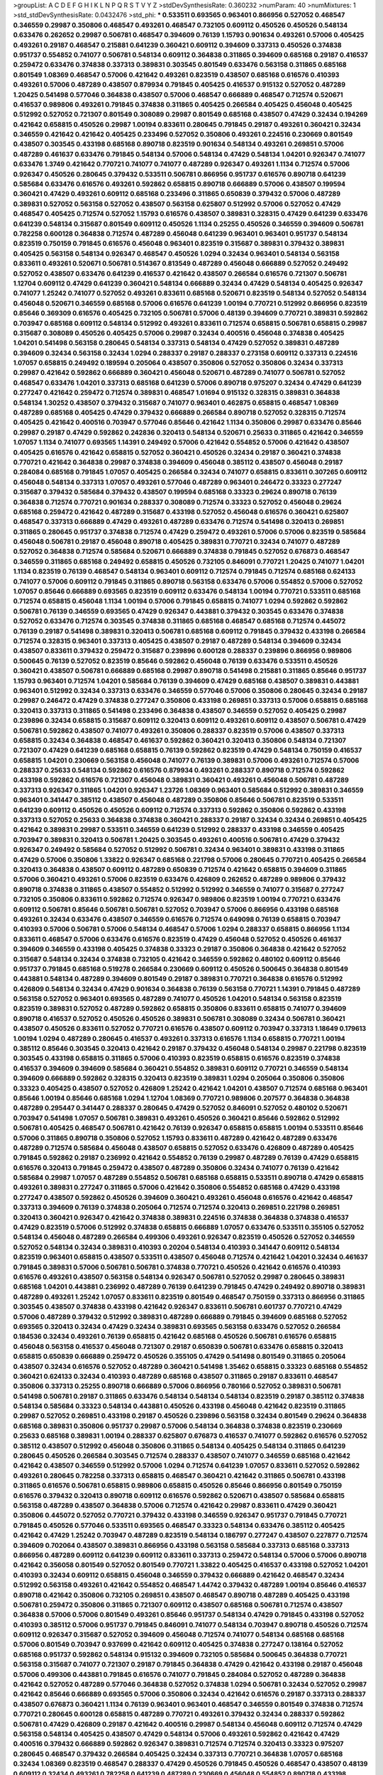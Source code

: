 >groupList:
A C D E F G H I K L
N P Q R S T V Y Z 
>stdDevSynthesisRate:
0.360232 
>numParam:
40
>numMixtures:
1
>std_stdDevSynthesisRate:
0.0432476
>std_phi:
***
0.533511 0.693565 0.963401 0.866956 0.527052 0.468547 0.346559 0.29987 0.350806 0.468547
0.493261 0.468547 0.732105 0.609112 0.450526 0.450526 0.548134 0.633476 0.262652 0.29987
0.506781 0.468547 0.394609 0.76139 1.15793 0.901634 0.493261 0.57006 0.405425 0.493261
0.29187 0.468547 0.215881 0.641239 0.360421 0.609112 0.394609 0.337313 0.450526 0.374838
0.951737 0.554852 0.741077 0.506781 0.548134 0.609112 0.364838 0.311865 0.394609 0.685168
0.29187 0.416537 0.259472 0.633476 0.374838 0.337313 0.389831 0.303545 0.801549 0.633476
0.563158 0.311865 0.685168 0.801549 1.08369 0.468547 0.57006 0.421642 0.493261 0.823519
0.438507 0.685168 0.616576 0.410393 0.493261 0.57006 0.487289 0.438507 0.879934 0.791845
0.405425 0.416537 0.915132 0.527052 0.487289 1.20425 0.541498 0.577046 0.364838 0.438507
0.57006 0.468547 0.666889 0.468547 0.712574 0.520671 0.416537 0.989806 0.493261 0.791845
0.374838 0.311865 0.405425 0.266584 0.405425 0.456048 0.405425 0.512992 0.527052 0.721307
0.801549 0.308089 0.29987 0.801549 0.685168 0.438507 0.47429 0.32434 0.194269 0.421642
0.658815 0.450526 0.29987 1.00194 0.833611 0.280645 0.791845 0.29187 0.493261 0.360421
0.32434 0.346559 0.421642 0.421642 0.405425 0.233496 0.527052 0.350806 0.493261 0.224516
0.230669 0.801549 0.438507 0.303545 0.433198 0.685168 0.890718 0.823519 0.901634 0.548134
0.493261 0.269851 0.57006 0.487289 0.461637 0.633476 0.791845 0.548134 0.57006 0.548134
0.47429 0.548134 1.04201 0.926347 0.741077 0.633476 1.3749 0.421642 0.770721 0.741077
0.741077 0.487289 0.926347 0.493261 1.1134 0.712574 0.57006 0.926347 0.450526 0.280645
0.379432 0.533511 0.506781 0.866956 0.951737 0.616576 0.890718 0.641239 0.585684 0.633476
0.616576 0.493261 0.592862 0.658815 0.890718 0.666889 0.57006 0.438507 0.199594 0.360421
0.47429 0.493261 0.609112 0.685168 0.233496 0.311865 0.650839 0.379432 0.57006 0.487289
0.389831 0.527052 0.563158 0.527052 0.438507 0.563158 0.625807 0.512992 0.57006 0.527052
0.47429 0.468547 0.405425 0.712574 0.527052 1.15793 0.616576 0.438507 0.389831 0.328315
0.47429 0.641239 0.633476 0.641239 0.548134 0.315687 0.801549 0.609112 0.450526 1.1134
0.25255 0.450526 0.346559 0.394609 0.506781 0.782258 0.600128 0.364838 0.712574 0.487289
0.456048 0.641239 0.963401 0.963401 0.951737 0.548134 0.823519 0.750159 0.791845 0.616576
0.456048 0.963401 0.823519 0.315687 0.389831 0.379432 0.389831 0.405425 0.563158 0.548134
0.926347 0.468547 0.450526 1.0294 0.32434 0.963401 0.548134 0.563158 0.833611 0.493261
0.520671 0.506781 0.514367 0.813549 0.487289 0.456048 0.666889 0.527052 0.249492 0.527052
0.438507 0.633476 0.641239 0.416537 0.421642 0.438507 0.266584 0.616576 0.721307 0.506781
1.12704 0.609112 0.47429 0.641239 0.360421 0.548134 0.666889 0.32434 0.47429 0.548134
0.405425 0.926347 0.741077 1.25242 0.741077 0.527052 0.493261 0.833611 0.685168 0.520671
0.823519 0.548134 0.527052 0.548134 0.456048 0.520671 0.346559 0.685168 0.57006 0.616576
0.641239 1.00194 0.770721 0.512992 0.866956 0.823519 0.85646 0.369309 0.616576 0.405425
0.732105 0.506781 0.57006 0.48139 0.394609 0.770721 0.389831 0.592862 0.703947 0.685168
0.609112 0.548134 0.512992 0.493261 0.833611 0.712574 0.658815 0.506781 0.658815 0.29987
0.315687 0.308089 0.450526 0.405425 0.57006 0.29987 0.32434 0.400516 0.456048 0.374838
0.405425 1.04201 0.541498 0.563158 0.280645 0.548134 0.337313 0.548134 0.47429 0.527052
0.389831 0.487289 0.394609 0.32434 0.563158 0.32434 1.0294 0.288337 0.29187 0.288337
0.273158 0.609112 0.337313 0.224516 1.07057 0.658815 0.249492 0.189594 0.205064 0.438507
0.350806 0.527052 0.350806 0.32434 0.337313 0.29987 0.421642 0.592862 0.666889 0.360421
0.456048 0.520671 0.487289 0.741077 0.506781 0.527052 0.468547 0.633476 1.04201 0.337313
0.685168 0.641239 0.57006 0.890718 0.975207 0.32434 0.47429 0.641239 0.277247 0.421642
0.259472 0.712574 0.389831 0.468547 1.01694 0.915132 0.328315 0.389831 0.364838 0.548134
1.30252 0.438507 0.379432 0.315687 0.741077 0.963401 0.462875 0.658815 0.468547 1.08369
0.487289 0.685168 0.405425 0.47429 0.379432 0.666889 0.266584 0.890718 0.527052 0.328315
0.712574 0.405425 0.421642 0.400516 0.703947 0.577046 0.85646 0.421642 1.1134 0.350806
0.29987 0.633476 0.85646 0.29987 0.29187 0.47429 0.592862 0.242836 0.320413 0.548134
0.520671 0.25633 0.311865 0.421642 0.346559 1.07057 1.1134 0.741077 0.693565 1.14391
0.249492 0.57006 0.421642 0.554852 0.57006 0.421642 0.438507 0.405425 0.616576 0.421642
0.658815 0.527052 0.360421 0.450526 0.32434 0.29187 0.360421 0.374838 0.770721 0.421642
0.364838 0.29987 0.374838 0.394609 0.456048 0.385112 0.438507 0.456048 0.29187 0.284084
0.685168 0.791845 1.07057 0.405425 0.266584 0.32434 0.741077 0.658815 0.833611 0.307265
0.609112 0.456048 0.548134 0.337313 1.07057 0.493261 0.577046 0.487289 0.963401 0.246472
0.33323 0.277247 0.315687 0.379432 0.585684 0.379432 0.438507 0.199594 0.685168 0.33323
0.29624 0.890718 0.76139 0.364838 0.712574 0.770721 0.901634 0.288337 0.308089 0.712574
0.33323 0.527052 0.456048 0.29624 0.685168 0.259472 0.421642 0.487289 0.315687 0.433198
0.527052 0.456048 0.616576 0.360421 0.625807 0.468547 0.337313 0.666889 0.47429 0.493261
0.487289 0.633476 0.712574 0.541498 0.320413 0.269851 0.311865 0.280645 0.951737 0.374838
0.712574 0.47429 0.259472 0.493261 0.57006 0.57006 0.823519 0.585684 0.456048 0.506781
0.29187 0.456048 0.890718 0.405425 0.389831 0.770721 0.32434 0.741077 0.487289 0.527052
0.364838 0.712574 0.585684 0.520671 0.666889 0.374838 0.791845 0.527052 0.676873 0.468547
0.346559 0.311865 0.685168 0.249492 0.658815 0.450526 0.732105 0.846091 0.770721 1.20425
0.741077 1.04201 1.1134 0.823519 0.76139 0.468547 0.548134 0.963401 0.609112 0.712574
0.791845 0.712574 0.685168 0.624133 0.741077 0.57006 0.609112 0.791845 0.311865 0.890718
0.563158 0.633476 0.57006 0.554852 0.57006 0.527052 1.07057 0.85646 0.666889 0.693565
0.823519 0.609112 0.633476 0.548134 1.00194 0.770721 0.533511 0.685168 0.712574 0.658815
0.456048 1.1134 1.00194 0.57006 0.791845 0.658815 0.741077 1.0294 0.592862 0.592862
0.506781 0.76139 0.346559 0.693565 0.47429 0.926347 0.443881 0.379432 0.303545 0.633476
0.374838 0.527052 0.633476 0.712574 0.303545 0.374838 0.311865 0.685168 0.468547 0.685168
0.712574 0.445072 0.76139 0.29187 0.541498 0.389831 0.320413 0.506781 0.685168 0.609112
0.791845 0.379432 0.433198 0.266584 0.712574 0.328315 0.963401 0.337313 0.405425 0.438507
0.29187 0.487289 0.548134 0.394609 0.32434 0.438507 0.833611 0.379432 0.259472 0.315687
0.239896 0.600128 0.288337 0.239896 0.866956 0.989806 0.500645 0.76139 0.527052 0.823519
0.85646 0.592862 0.456048 0.76139 0.633476 0.533511 0.450526 0.360421 0.438507 0.506781
0.666889 0.685168 0.29987 0.890718 0.541498 0.215881 0.311865 0.85646 0.951737 1.15793
0.963401 0.712574 1.04201 0.585684 0.76139 0.394609 0.47429 0.685168 0.438507 0.389831
0.443881 0.963401 0.512992 0.32434 0.337313 0.633476 0.346559 0.577046 0.57006 0.350806
0.280645 0.32434 0.29187 0.29987 0.246472 0.47429 0.374838 0.277247 0.350806 0.433198
0.269851 0.337313 0.57006 0.658815 0.685168 0.320413 0.337313 0.311865 0.541498 0.233496
0.364838 0.438507 0.346559 0.527052 0.405425 0.29987 0.239896 0.32434 0.658815 0.315687
0.609112 0.320413 0.609112 0.493261 0.609112 0.438507 0.506781 0.47429 0.506781 0.592862
0.438507 0.741077 0.493261 0.350806 0.288337 0.823519 0.57006 0.438507 0.337313 0.658815
0.32434 0.364838 0.468547 0.461637 0.592862 0.360421 0.320413 0.350806 0.548134 0.721307
0.721307 0.47429 0.641239 0.685168 0.658815 0.76139 0.592862 0.823519 0.47429 0.548134
0.750159 0.416537 0.658815 1.04201 0.230669 0.563158 0.456048 0.741077 0.76139 0.389831
0.57006 0.493261 0.712574 0.57006 0.288337 0.25633 0.548134 0.592862 0.616576 0.879934
0.493261 0.288337 0.890718 0.712574 0.592862 0.433198 0.592862 0.616576 0.721307 0.456048
0.389831 0.360421 0.493261 0.456048 0.506781 0.487289 0.337313 0.926347 0.311865 1.04201
0.926347 1.23726 1.08369 0.963401 0.585684 0.512992 0.389831 0.346559 0.963401 0.341447
0.385112 0.438507 0.456048 0.487289 0.350806 0.85646 0.506781 0.823519 0.533511 0.641239
0.609112 0.450526 0.450526 0.609112 0.712574 0.337313 0.592862 0.350806 0.592862 0.433198
0.337313 0.527052 0.25633 0.364838 0.374838 0.360421 0.288337 0.29187 0.32434 0.32434
0.269851 0.405425 0.421642 0.389831 0.29987 0.533511 0.346559 0.641239 0.512992 0.288337
0.433198 0.346559 0.405425 0.703947 0.389831 0.320413 0.506781 1.20425 0.303545 0.493261
0.400516 0.506781 0.47429 0.379432 0.926347 0.249492 0.585684 0.527052 0.512992 0.506781
0.32434 0.963401 0.389831 0.433198 0.311865 0.47429 0.57006 0.350806 1.33822 0.926347
0.685168 0.221798 0.57006 0.280645 0.770721 0.405425 0.266584 0.320413 0.364838 0.438507
0.609112 0.487289 0.650839 0.712574 0.421642 0.658815 0.394609 0.311865 0.57006 0.360421
0.493261 0.57006 0.823519 0.633476 0.426809 0.262652 0.487289 0.989806 0.379432 0.890718
0.374838 0.311865 0.438507 0.554852 0.512992 0.512992 0.346559 0.741077 0.315687 0.277247
0.732105 0.350806 0.833611 0.592862 0.712574 0.926347 0.989806 0.823519 1.00194 0.770721
0.633476 0.609112 0.506781 0.85646 0.506781 0.506781 0.527052 0.703947 0.57006 0.866956
0.433198 0.685168 0.493261 0.32434 0.633476 0.438507 0.346559 0.616576 0.712574 0.649098
0.76139 0.658815 0.703947 0.410393 0.57006 0.506781 0.57006 0.548134 0.468547 0.57006
1.0294 0.288337 0.658815 0.866956 1.1134 0.833611 0.468547 0.57006 0.633476 0.616576
0.823519 0.47429 0.456048 0.527052 0.450526 0.461637 0.394609 0.346559 0.433198 0.405425
0.374838 0.33323 0.29187 0.350806 0.364838 0.421642 0.527052 0.315687 0.548134 0.32434
0.374838 0.732105 0.421642 0.346559 0.592862 0.480102 0.609112 0.85646 0.951737 0.791845
0.685168 0.519278 0.266584 0.230669 0.609112 0.450526 0.500645 0.364838 0.801549 0.443881
0.548134 0.487289 0.394609 0.801549 0.29187 0.389831 0.770721 0.364838 0.616576 0.512992
0.426809 0.548134 0.32434 0.47429 0.901634 0.364838 0.76139 0.563158 0.770721 1.14391
0.791845 0.487289 0.563158 0.527052 0.963401 0.693565 0.487289 0.741077 0.450526 1.04201
0.548134 0.563158 0.823519 0.823519 0.389831 0.527052 0.487289 0.592862 0.658815 0.350806
0.833611 0.658815 0.741077 0.394609 0.890718 0.416537 0.527052 0.450526 0.450526 0.389831
0.506781 0.308089 0.32434 0.506781 0.360421 0.438507 0.450526 0.833611 0.527052 0.770721
0.616576 0.438507 0.609112 0.703947 0.337313 1.18649 0.179613 1.00194 1.0294 0.487289
0.280645 0.416537 0.493261 0.337313 0.616576 1.1134 0.658815 0.770721 1.00194 0.385112
0.85646 0.303545 0.320413 0.421642 0.29187 0.379432 0.456048 0.548134 0.29987 0.221798
0.823519 0.303545 0.433198 0.658815 0.311865 0.57006 0.410393 0.823519 0.658815 0.616576
0.823519 0.374838 0.416537 0.394609 0.394609 0.585684 0.360421 0.554852 0.389831 0.609112
0.770721 0.346559 0.548134 0.394609 0.666889 0.592862 0.328315 0.320413 0.823519 0.389831
1.0294 0.205064 0.350806 0.350806 0.33323 0.405425 0.438507 0.527052 0.426809 1.25242
0.421642 1.04201 0.438507 0.712574 0.685168 0.963401 0.85646 1.00194 0.85646 0.685168
1.0294 1.12704 1.08369 0.770721 0.989806 0.207577 0.364838 0.364838 0.487289 0.295447
0.341447 0.288337 0.280645 0.47429 0.527052 0.846091 0.527052 0.480102 0.520671 0.703947
0.541498 1.07057 0.506781 0.389831 0.493261 0.450526 0.360421 0.85646 0.592862 0.512992
0.506781 0.405425 0.468547 0.506781 0.421642 0.76139 0.926347 0.658815 0.658815 1.00194
0.533511 0.85646 0.57006 0.311865 0.890718 0.350806 0.527052 1.15793 0.833611 0.487289
0.421642 0.487289 0.633476 0.487289 0.712574 0.585684 0.456048 0.438507 0.658815 0.527052
0.633476 0.426809 0.487289 0.405425 0.791845 0.592862 0.29187 0.236992 0.421642 0.554852
0.76139 0.29987 0.487289 0.76139 0.47429 0.658815 0.616576 0.320413 0.791845 0.259472
0.438507 0.487289 0.350806 0.32434 0.741077 0.76139 0.421642 0.585684 0.29987 1.07057
0.487289 0.554852 0.506781 0.685168 0.658815 0.533511 0.890718 0.47429 0.658815 0.493261
0.389831 0.277247 0.311865 0.57006 0.421642 0.350806 0.554852 0.685168 0.47429 0.433198
0.277247 0.438507 0.592862 0.450526 0.394609 0.360421 0.493261 0.456048 0.616576 0.421642
0.468547 0.337313 0.394609 0.76139 0.374838 0.205064 0.712574 0.712574 0.320413 0.269851
0.221798 0.269851 0.320413 0.360421 0.926347 0.421642 0.374838 0.389831 0.224516 0.374838
0.364838 0.374838 0.416537 0.47429 0.823519 0.57006 0.512992 0.374838 0.658815 0.666889
1.07057 0.633476 0.533511 0.355105 0.527052 0.548134 0.456048 0.487289 0.266584 0.499306
0.493261 0.926347 0.823519 0.450526 0.527052 0.346559 0.527052 0.548134 0.32434 0.389831
0.410393 0.20204 0.548134 0.410393 0.341447 0.609112 0.548134 0.823519 0.963401 0.658815
0.438507 0.533511 0.438507 0.456048 0.712574 0.421642 1.04201 0.32434 0.461637 0.791845
0.389831 0.57006 0.506781 0.506781 0.374838 0.770721 0.450526 0.421642 0.616576 0.410393
0.616576 0.493261 0.438507 0.563158 0.548134 0.926347 0.506781 0.527052 0.29987 0.280645
0.389831 0.685168 1.04201 0.443881 0.236992 0.487289 0.76139 0.641239 0.791845 0.47429
0.249492 0.890718 0.389831 0.487289 0.493261 1.25242 1.07057 0.833611 0.823519 0.801549
0.468547 0.750159 0.337313 0.866956 0.311865 0.303545 0.438507 0.374838 0.433198 0.421642
0.926347 0.833611 0.506781 0.601737 0.770721 0.47429 0.57006 0.487289 0.379432 0.512992
0.389831 0.487289 0.666889 0.791845 0.394609 0.685168 0.527052 0.693565 0.320413 0.32434
0.47429 0.32434 0.389831 0.693565 0.563158 0.633476 0.527052 0.266584 0.184536 0.32434
0.493261 0.76139 0.658815 0.421642 0.685168 0.450526 0.506781 0.616576 0.658815 0.456048
0.563158 0.416537 0.456048 0.721307 0.29187 0.650839 0.506781 0.633476 0.658815 0.320413
0.658815 0.650839 0.666889 0.259472 0.450526 0.355105 0.47429 0.541498 0.801549 0.311865
0.205064 0.438507 0.32434 0.616576 0.527052 0.487289 0.360421 0.541498 1.35462 0.658815
0.33323 0.685168 0.554852 0.360421 0.624133 0.32434 0.410393 0.487289 0.685168 0.438507
0.311865 0.29187 0.833611 0.468547 0.350806 0.337313 0.25255 0.890718 0.666889 0.57006
0.866956 0.780166 0.527052 0.389831 0.506781 0.541498 0.506781 0.29187 0.311865 0.633476
0.548134 0.548134 0.548134 0.823519 0.29187 0.385112 0.374838 0.548134 0.585684 0.33323
0.548134 0.443881 0.450526 0.433198 0.456048 0.421642 0.823519 0.311865 0.29987 0.527052
0.269851 0.433198 0.29187 0.450526 0.239896 0.563158 0.32434 0.801549 0.29624 0.364838
0.685168 0.389831 0.350806 0.951737 0.29987 0.57006 0.548134 0.364838 0.374838 0.823519
0.230669 0.25633 0.685168 0.389831 1.00194 0.288337 0.625807 0.676873 0.416537 0.741077
0.592862 0.616576 0.527052 0.385112 0.438507 0.512992 0.456048 0.350806 0.311865 0.548134
0.405425 0.548134 0.311865 0.641239 0.280645 0.450526 0.266584 0.303545 0.712574 0.288337
0.438507 0.741077 0.346559 0.685168 0.421642 0.421642 0.438507 0.346559 0.512992 0.57006
1.0294 0.712574 0.641239 1.07057 0.833611 0.527052 0.592862 0.493261 0.280645 0.782258
0.337313 0.658815 0.468547 0.360421 0.421642 0.311865 0.506781 0.433198 0.311865 0.616576
0.506781 0.658815 0.989806 0.658815 0.450526 0.85646 0.866956 0.801549 0.750159 0.616576
0.379432 0.320413 0.890718 0.609112 0.616576 0.592862 0.520671 0.438507 0.585684 0.658815
0.563158 0.487289 0.438507 0.364838 0.57006 0.712574 0.421642 0.29987 0.833611 0.47429
0.360421 0.350806 0.445072 0.527052 0.770721 0.379432 0.433198 0.346559 0.926347 0.951737
0.791845 0.770721 0.791845 0.450526 0.577046 0.533511 0.693565 0.468547 0.33323 0.548134
0.633476 0.385112 0.405425 0.421642 0.47429 1.25242 0.703947 0.487289 0.823519 0.548134
0.186797 0.277247 0.438507 0.227877 0.712574 0.394609 0.702064 0.438507 0.389831 0.866956
0.433198 0.563158 0.585684 0.337313 0.685168 0.337313 0.866956 0.487289 0.609112 0.641239
0.609112 0.833611 0.337313 0.259472 0.548134 0.57006 0.57006 0.890718 0.421642 0.356058
0.801549 0.527052 0.801549 0.770721 1.33822 0.405425 0.416537 0.433198 0.527052 1.04201
0.410393 0.32434 0.609112 0.658815 0.456048 0.346559 0.379432 0.666889 0.421642 0.468547
0.32434 0.512992 0.563158 0.493261 0.421642 0.554852 0.468547 1.44742 0.379432 0.487289
1.00194 0.85646 0.416537 0.890718 0.421642 0.350806 0.732105 0.269851 0.438507 0.468547
0.890718 0.487289 0.405425 0.433198 0.506781 0.259472 0.350806 0.311865 0.721307 0.609112
0.438507 0.685168 0.506781 0.712574 0.438507 0.364838 0.57006 0.57006 0.801549 0.493261
0.85646 0.951737 0.548134 0.47429 0.791845 0.433198 0.527052 0.410393 0.385112 0.57006
0.951737 0.791845 0.846091 0.741077 0.548134 0.703947 0.890718 0.450526 0.712574 0.609112
0.926347 0.315687 0.527052 0.394609 0.456048 0.712574 0.741077 0.548134 0.685168 0.685168
0.57006 0.801549 0.703947 0.937699 0.421642 0.609112 0.405425 0.374838 0.277247 0.138164
0.527052 0.685168 0.951737 0.592862 0.548134 0.915132 0.394609 0.732105 0.585684 0.500645
0.364838 0.770721 0.563158 0.315687 0.741077 0.721307 0.29187 0.791845 0.364838 0.47429
0.421642 0.433198 0.29187 0.456048 0.57006 0.499306 0.443881 0.791845 0.616576 0.741077
0.791845 0.284084 0.527052 0.487289 0.364838 0.421642 0.527052 0.487289 0.577046 0.364838
0.527052 0.374838 1.0294 0.506781 0.32434 0.527052 0.29987 0.421642 0.85646 0.666889
0.693565 0.57006 0.350806 0.32434 0.421642 0.616576 0.29187 0.337313 0.288337 0.438507
0.676873 0.360421 1.1134 0.76139 0.963401 0.963401 0.468547 0.346559 0.801549 0.374838
0.712574 0.770721 0.280645 0.600128 0.658815 0.487289 0.770721 0.493261 0.379432 0.32434
0.288337 0.592862 0.506781 0.47429 0.426809 0.29187 0.421642 0.400516 0.29987 0.548134
0.456048 0.609112 0.712574 0.47429 0.563158 0.548134 0.405425 0.438507 0.47429 0.548134
0.57006 0.493261 0.592862 0.421642 0.47429 0.400516 0.379432 0.666889 0.592862 0.926347
0.389831 0.712574 0.712574 0.320413 0.33323 0.975207 0.280645 0.468547 0.379432 0.266584
0.405425 0.32434 0.337313 0.770721 0.364838 1.07057 0.685168 0.32434 1.08369 0.823519
0.468547 0.288337 0.47429 0.450526 0.791845 0.450526 0.468547 0.438507 0.48139 0.609112
0.32434 0.493261 0.782258 0.641239 0.487289 0.230669 0.456048 0.554852 0.890718 0.433198
0.609112 0.350806 0.616576 0.433198 0.421642 0.405425 0.456048 0.405425 0.389831 0.450526
0.239896 0.456048 0.487289 0.308089 0.633476 0.989806 0.468547 0.438507 0.487289 0.592862
0.527052 0.609112 0.791845 0.450526 0.685168 0.541498 0.527052 0.85646 0.989806 0.823519
0.833611 0.527052 0.337313 0.791845 0.350806 0.456048 0.732105 0.400516 0.85646 0.426809
0.57006 0.450526 0.506781 0.215881 0.364838 0.280645 0.405425 0.741077 0.533511 0.47429
0.438507 0.57006 0.33323 0.308089 0.394609 0.374838 0.364838 0.32434 0.379432 0.890718
0.658815 0.360421 0.527052 0.389831 0.666889 0.468547 0.951737 0.585684 0.533511 0.487289
0.433198 0.288337 0.548134 0.456048 0.563158 0.658815 0.801549 0.308089 0.421642 0.666889
0.609112 0.770721 0.85646 0.379432 0.462875 0.527052 0.32434 0.616576 0.389831 0.527052
0.527052 0.47429 0.527052 0.450526 0.741077 0.421642 0.616576 0.405425 0.693565 0.685168
0.676873 0.47429 0.801549 0.456048 0.57006 0.394609 0.360421 0.676873 0.85646 0.47429
0.823519 0.548134 0.782258 0.374838 0.47429 0.337313 0.85646 0.337313 0.750159 0.963401
0.616576 0.641239 0.641239 0.585684 0.57006 0.791845 0.506781 0.801549 0.770721 0.512992
0.609112 0.520671 0.55634 0.823519 0.426809 0.633476 0.533511 0.533511 0.468547 0.493261
0.468547 0.658815 0.468547 0.527052 0.450526 0.47429 0.685168 0.315687 0.364838 0.633476
0.374838 0.57006 0.421642 0.29187 0.791845 0.374838 0.456048 0.288337 0.405425 0.493261
0.548134 0.592862 0.750159 0.527052 0.527052 0.57006 0.438507 0.456048 0.487289 0.421642
0.337313 0.421642 0.360421 0.328315 0.866956 0.609112 0.770721 0.633476 0.890718 0.311865
0.277247 0.374838 0.512992 0.616576 0.405425 0.609112 0.468547 0.493261 0.592862 0.633476
0.633476 0.438507 0.801549 0.360421 0.506781 0.303545 0.633476 0.609112 0.364838 0.230669
0.337313 0.963401 0.563158 0.57006 0.712574 0.421642 0.866956 0.410393 0.520671 0.641239
0.741077 0.721307 0.658815 0.823519 0.741077 0.450526 0.641239 0.433198 0.405425 0.20204
0.890718 0.239896 0.487289 0.520671 0.47429 0.374838 0.364838 0.548134 0.438507 0.512992
0.548134 0.394609 0.487289 0.658815 0.712574 0.693565 0.389831 0.712574 0.641239 1.20425
0.527052 0.269851 0.750159 0.259472 0.438507 1.23726 0.288337 0.311865 0.246472 0.487289
0.426809 0.320413 0.833611 0.346559 0.405425 0.405425 0.866956 0.585684 0.527052 0.609112
0.548134 0.890718 0.405425 0.770721 0.616576 0.741077 0.609112 0.926347 0.658815 0.633476
0.616576 0.616576 0.548134 0.400516 0.866956 0.732105 0.438507 0.421642 0.320413 0.585684
0.456048 0.249492 0.405425 0.405425 0.57006 0.666889 0.500645 0.685168 0.493261 0.421642
0.399445 0.259472 0.374838 0.695425 0.360421 0.685168 0.456048 0.712574 0.76139 0.487289
0.364838 0.609112 0.328315 0.421642 0.346559 0.487289 0.433198 0.32434 0.147628 0.239896
0.57006 0.487289 0.548134 0.592862 0.533511 0.421642 0.890718 0.280645 0.288337 0.438507
0.456048 0.506781 0.512992 0.57006 0.633476 1.15793 1.1134 1.12704 0.926347 1.0294
0.712574 0.533511 0.585684 0.456048 0.32434 1.00194 0.823519 0.433198 0.410393 0.493261
0.641239 0.337313 0.963401 0.374838 0.633476 0.416537 0.57006 0.685168 0.548134 0.374838
0.360421 0.337313 0.311865 0.658815 0.328315 0.389831 0.350806 0.548134 0.405425 0.468547
0.76139 0.410393 0.633476 0.273158 0.280645 0.633476 0.548134 0.633476 0.405425 0.405425
0.213267 0.269851 1.18967 0.360421 0.963401 0.360421 0.741077 0.554852 0.151675 0.421642
0.277247 0.685168 0.360421 0.650839 0.269851 1.0294 0.246472 1.00194 0.890718 1.07057
0.76139 0.33323 0.25255 0.360421 0.541498 0.563158 0.374838 0.846091 0.592862 0.487289
0.823519 0.374838 1.1134 0.500645 0.527052 0.823519 0.633476 0.421642 0.616576 0.548134
0.633476 0.506781 0.633476 0.770721 0.801549 0.741077 0.633476 0.548134 0.676873 0.350806
0.364838 1.00194 0.394609 0.389831 0.633476 0.609112 0.823519 0.563158 0.609112 0.32434
0.76139 1.30252 0.527052 0.951737 0.741077 0.833611 0.85646 1.20425 0.405425 0.641239
0.360421 0.350806 0.405425 1.04201 0.25255 0.533511 0.346559 0.374838 0.770721 0.468547
0.389831 0.633476 0.389831 0.801549 0.374838 0.32434 0.616576 0.32434 0.288337 0.389831
0.32434 1.00194 1.04201 0.616576 0.76139 0.890718 0.47429 0.405425 0.527052 0.493261
0.616576 0.512992 0.506781 0.364838 0.443881 0.989806 0.426809 0.416537 0.421642 0.29987
0.443881 0.389831 0.712574 0.389831 0.741077 0.641239 0.47429 0.527052 0.616576 0.468547
0.468547 0.666889 0.937699 0.963401 0.360421 0.548134 0.493261 1.00194 0.693565 0.405425
0.685168 0.512992 0.609112 0.658815 0.633476 0.76139 0.890718 0.703947 0.527052 0.641239
0.337313 0.450526 0.866956 0.541498 0.609112 0.658815 0.741077 0.609112 0.813549 0.512992
0.487289 0.833611 0.890718 0.721307 1.00194 0.389831 0.527052 0.266584 0.577046 0.487289
0.801549 0.890718 0.685168 0.633476 0.506781 0.641239 1.1134 0.693565 0.592862 0.85646
0.585684 0.405425 0.658815 0.487289 0.609112 0.926347 0.438507 0.487289 0.337313 0.890718
0.741077 0.493261 0.487289 0.57006 0.609112 0.456048 0.633476 0.963401 0.963401 1.15793
0.951737 1.08369 0.879934 0.394609 0.57006 0.527052 0.487289 0.506781 0.506781 0.468547
0.410393 0.266584 1.04201 0.32434 0.355105 0.379432 0.658815 0.32434 0.421642 1.07057
0.926347 0.685168 0.890718 0.666889 1.1134 0.337313 0.29987 0.405425 0.563158 0.280645
0.32434 0.585684 0.405425 0.548134 0.421642 0.47429 0.438507 0.85646 0.32434 0.438507
0.456048 0.506781 0.269851 0.666889 0.712574 0.76139 0.616576 0.963401 0.438507 0.416537
0.741077 0.741077 0.732105 0.29987 0.609112 0.456048 0.541498 0.703947 0.926347 0.633476
0.506781 0.487289 0.433198 0.866956 1.04201 0.374838 0.520671 0.456048 0.585684 0.712574
0.548134 1.07057 0.609112 0.374838 0.585684 0.337313 0.421642 0.389831 0.57006 0.311865
0.389831 0.346559 0.355105 0.421642 0.410393 0.641239 0.379432 0.57006 0.364838 0.277247
0.350806 0.438507 0.732105 0.963401 0.527052 0.712574 0.493261 0.360421 0.741077 0.337313
0.527052 0.438507 0.712574 0.926347 0.438507 0.641239 0.374838 0.541498 0.308089 0.585684
0.29987 0.374838 0.685168 0.527052 0.833611 1.00194 1.20425 1.20425 0.741077 0.585684
0.57006 0.732105 0.823519 0.750159 0.633476 0.666889 0.592862 0.76139 0.616576 0.741077
0.641239 0.963401 0.548134 0.493261 0.915132 0.527052 0.685168 0.57006 0.76139 0.770721
0.592862 0.770721 1.07057 1.12704 0.791845 0.989806 0.548134 0.506781 1.04201 0.641239
0.85646 0.641239 0.280645 0.374838 0.364838 0.548134 0.493261 0.405425 0.32434 0.389831
0.389831 0.548134 0.29624 0.346559 0.493261 0.405425 0.801549 0.527052 0.676873 0.989806
0.249492 0.259472 0.879934 0.364838 0.303545 0.346559 0.85646 0.963401 1.07057 1.15793
0.512992 0.57006 0.641239 0.879934 0.433198 0.346559 0.732105 1.1134 0.712574 0.801549
0.493261 0.506781 0.890718 0.493261 0.527052 0.506781 0.468547 1.17212 0.926347 0.890718
0.76139 0.506781 0.890718 0.609112 0.341447 0.405425 0.416537 0.493261 0.592862 0.337313
0.280645 0.405425 0.592862 0.57006 0.963401 0.337313 1.00194 0.926347 0.609112 0.890718
0.712574 0.703947 0.346559 0.721307 0.641239 0.47429 0.527052 0.712574 0.741077 0.951737
0.741077 0.866956 0.658815 0.585684 0.658815 0.811372 0.527052 0.585684 0.770721 1.0294
0.548134 0.703947 0.658815 0.533511 0.456048 0.592862 0.963401 1.12704 0.926347 0.703947
0.693565 0.666889 0.438507 0.506781 0.585684 0.493261 0.438507 0.791845 0.85646 0.433198
0.57006 0.741077 1.1134 1.07057 0.592862 0.47429 0.554852 0.374838 0.374838 0.379432
0.741077 0.266584 0.801549 0.374838 0.207577 0.236992 0.364838 0.405425 0.541498 0.421642
0.405425 0.585684 0.315687 0.616576 0.346559 0.346559 0.989806 0.641239 0.633476 0.833611
0.468547 0.450526 0.421642 0.609112 0.33323 0.374838 0.693565 0.527052 0.541498 0.47429
0.468547 0.389831 0.29187 0.963401 0.269851 0.337313 0.506781 0.277247 0.319556 0.585684
0.288337 0.438507 0.311865 0.32434 0.405425 0.416537 0.303545 0.379432 0.266584 0.379432
0.456048 0.658815 0.592862 0.541498 0.346559 0.609112 0.600128 0.685168 0.609112 0.741077
0.421642 0.346559 0.308089 0.520671 0.233496 0.438507 0.915132 0.311865 0.350806 0.405425
0.242836 0.25633 0.346559 0.741077 0.421642 0.303545 0.360421 0.791845 0.548134 0.364838
0.379432 0.284846 0.658815 0.379432 0.350806 0.438507 0.337313 0.346559 0.625807 0.280645
0.405425 0.364838 0.27389 0.890718 0.487289 0.468547 0.308089 0.438507 1.1134 0.379432
0.277247 0.311865 0.410393 0.32434 0.520671 0.703947 0.57006 0.239896 0.585684 0.76139
0.487289 0.438507 0.389831 0.823519 0.389831 0.468547 0.421642 0.33323 0.374838 0.249492
0.433198 0.541498 0.721307 0.288337 0.364838 0.29187 0.416537 0.288337 0.468547 0.389831
0.346559 0.801549 0.277247 0.410393 0.350806 0.487289 0.389831 0.374838 0.47429 0.641239
0.47429 0.527052 0.658815 0.493261 0.405425 0.890718 0.548134 0.269851 0.25255 1.00194
0.57006 0.311865 0.337313 0.533511 0.506781 0.405425 0.685168 0.33323 0.32434 0.308089
0.641239 0.189594 0.741077 0.548134 0.541498 0.633476 0.29187 0.951737 0.616576 0.527052
0.693565 0.592862 0.47429 0.32434 0.303545 0.487289 0.823519 0.506781 0.732105 0.770721
1.0294 0.527052 0.421642 0.468547 0.450526 0.280645 0.389831 0.685168 0.650839 0.389831
0.541498 0.741077 0.405425 0.506781 0.389831 0.438507 0.311865 0.658815 0.433198 0.416537
0.360421 0.563158 0.57006 0.47429 0.584118 0.450526 0.315687 0.487289 0.76139 0.770721
0.405425 0.421642 0.337313 0.548134 0.47429 0.405425 0.421642 0.548134 0.592862 0.866956
0.379432 0.259472 0.554852 1.23726 0.456048 0.506781 0.487289 0.328315 0.48139 0.450526
0.493261 0.421642 0.450526 0.389831 0.389831 1.07057 0.732105 0.405425 0.29987 0.421642
0.389831 0.989806 0.308089 0.280645 0.32434 0.410393 0.456048 0.592862 0.493261 0.389831
0.658815 0.438507 0.527052 0.685168 0.585684 0.57006 0.389831 0.337313 0.450526 0.364838
0.438507 0.360421 0.506781 0.512992 0.712574 0.47429 0.374838 1.17212 0.989806 0.989806
0.443881 1.15793 0.616576 0.527052 0.410393 0.685168 0.666889 0.658815 0.548134 0.456048
0.633476 0.685168 0.890718 0.609112 0.741077 0.890718 0.770721 0.732105 0.527052 0.801549
0.712574 0.493261 0.770721 0.732105 0.926347 0.685168 0.633476 0.703947 0.57006 0.685168
0.421642 0.666889 0.641239 0.527052 0.712574 0.548134 0.563158 0.433198 0.410393 0.527052
0.685168 0.311865 0.394609 0.512992 0.506781 0.512992 0.693565 0.32434 0.421642 0.585684
0.438507 0.468547 0.592862 0.360421 1.20425 0.438507 0.379432 0.741077 0.426809 0.527052
0.421642 1.0294 0.592862 0.633476 0.394609 0.541498 0.732105 0.29987 0.426809 0.421642
0.741077 0.585684 0.443881 0.405425 0.609112 0.600128 0.548134 0.666889 0.468547 0.866956
0.951737 0.703947 0.703947 0.975207 0.389831 0.269851 0.221798 0.520671 0.360421 0.355105
0.685168 0.563158 0.32434 0.277247 0.350806 0.394609 0.438507 0.801549 0.658815 0.616576
0.456048 0.592862 0.374838 0.456048 0.213267 0.389831 0.416537 0.25255 0.57006 0.389831
0.337313 0.33323 0.85646 0.311865 0.506781 0.548134 0.658815 0.468547 0.658815 1.07057
0.438507 0.951737 0.585684 0.658815 0.527052 0.426809 0.57006 0.487289 0.346559 0.833611
0.33323 0.833611 0.342363 0.480102 0.592862 0.633476 0.405425 0.450526 0.732105 0.791845
0.421642 0.57006 0.609112 0.975207 0.456048 0.633476 0.57006 1.0294 0.438507 0.616576
0.770721 0.609112 0.416537 0.360421 0.337313 0.592862 0.47429 0.328315 0.311865 0.405425
0.405425 0.3703 0.350806 0.487289 0.426809 0.438507 0.433198 0.963401 0.989806 0.641239
0.350806 0.866956 0.493261 0.833611 0.554852 0.337313 0.512992 0.541498 0.915132 0.25255
0.350806 0.311865 0.548134 0.85646 0.901634 0.693565 0.410393 0.732105 0.866956 0.410393
0.487289 0.311865 0.633476 0.438507 1.15793 0.76139 0.926347 0.658815 0.592862 0.85646
1.08369 0.421642 0.712574 0.438507 0.493261 0.438507 0.624133 0.328315 0.438507 0.288337
0.616576 0.493261 0.963401 0.915132 0.487289 0.374838 0.487289 0.355105 0.450526 0.433198
0.360421 0.269851 0.609112 0.360421 0.658815 1.00194 0.239896 0.328315 0.421642 0.57006
0.311865 0.487289 0.76139 0.364838 0.601737 0.548134 0.450526 0.833611 0.633476 0.823519
0.438507 0.385112 0.487289 0.658815 0.963401 0.262652 0.541498 0.249492 0.57006 0.32434
0.577046 0.57006 0.732105 0.421642 0.76139 0.989806 0.438507 0.901634 0.666889 0.520671
0.308089 0.770721 0.890718 0.360421 0.533511 0.374838 0.364838 0.450526 0.239896 0.600128
1.07057 0.364838 0.487289 0.33323 0.421642 0.770721 0.389831 0.456048 0.512992 0.307265
0.389831 0.548134 0.658815 0.666889 0.350806 0.364838 0.433198 0.421642 0.374838 0.346559
0.3703 0.233496 0.641239 0.801549 0.224516 0.823519 0.506781 0.337313 0.527052 0.461637
0.76139 0.224516 1.09992 0.221798 0.47429 0.926347 0.364838 0.360421 0.266584 0.288337
0.712574 0.269851 0.450526 0.389831 0.548134 0.512992 0.405425 0.616576 0.926347 0.288337
0.57006 0.833611 0.741077 0.926347 0.197177 0.456048 0.311865 0.506781 0.266584 0.712574
0.433198 1.0294 0.989806 0.633476 0.218526 0.350806 0.177438 0.27389 0.32434 0.350806
0.493261 0.337313 0.277247 0.633476 0.506781 0.239896 0.239896 0.456048 0.592862 0.456048
0.658815 0.57006 0.269851 0.421642 0.32434 0.57006 1.04201 0.421642 0.230669 0.311865
0.202582 0.346559 0.25255 0.350806 0.259472 0.400516 0.374838 0.926347 0.703947 0.658815
0.951737 0.337313 0.288337 0.29987 0.379432 0.311865 1.15793 0.337313 0.703947 0.389831
0.866956 1.39175 0.506781 0.487289 0.487289 0.685168 0.433198 0.421642 0.685168 0.506781
0.600128 0.456048 0.32434 0.616576 0.337313 0.350806 0.33323 0.410393 0.426809 0.85646
0.259472 0.308089 0.421642 0.592862 0.85646 0.548134 0.541498 0.47429 0.47429 0.658815
0.410393 0.277247 0.337313 0.379432 0.666889 0.493261 0.609112 0.554852 0.641239 0.456048
0.350806 0.315687 0.33323 0.721307 0.259472 0.712574 0.379432 0.456048 0.741077 0.685168
0.712574 0.951737 0.85646 0.732105 0.259472 0.548134 0.284084 0.770721 0.791845 0.512992
1.00194 0.76139 0.712574 0.890718 0.833611 0.400516 0.658815 0.890718 0.703947 0.29187
0.901634 0.288337 0.592862 0.989806 0.780166 1.18967 0.890718 0.548134 0.520671 0.506781
0.641239 1.1134 0.416537 0.364838 0.374838 0.541498 0.350806 0.421642 0.426809 0.609112
0.541498 0.712574 0.468547 0.506781 0.506781 0.741077 1.08369 0.456048 0.712574 0.456048
0.57006 0.76139 0.741077 0.741077 0.703947 0.506781 0.915132 0.658815 0.456048 0.506781
0.438507 0.456048 0.76139 0.633476 0.410393 0.438507 0.926347 0.506781 0.57006 0.712574
0.421642 0.732105 0.732105 0.405425 0.416537 0.506781 0.57006 0.400516 0.57006 0.541498
0.29987 0.548134 0.337313 0.337313 0.641239 0.32434 0.823519 0.416537 0.527052 0.512992
0.676873 0.533511 0.666889 0.527052 0.926347 0.685168 0.658815 0.450526 0.685168 0.487289
0.468547 0.421642 0.487289 0.389831 0.527052 0.732105 0.641239 0.563158 0.337313 0.487289
0.866956 0.712574 0.658815 0.438507 0.780166 0.493261 0.703947 0.360421 0.721307 0.592862
0.450526 1.12704 0.506781 0.394609 0.609112 0.527052 0.770721 0.770721 0.85646 0.989806
0.438507 0.963401 0.433198 0.685168 0.585684 0.47429 0.350806 0.32434 1.25242 0.438507
0.337313 0.487289 0.712574 0.360421 0.493261 0.616576 0.500645 0.951737 1.17527 0.389831
0.791845 0.410393 0.410393 0.266584 0.421642 0.633476 0.47429 0.337313 0.641239 0.389831
0.360421 0.770721 0.741077 0.468547 0.389831 1.09992 1.1134 0.506781 0.592862 0.433198
0.791845 0.541498 0.394609 0.320413 0.685168 0.76139 0.512992 0.791845 0.438507 0.703947
1.0294 0.405425 0.405425 0.506781 0.813549 0.364838 0.685168 1.0294 0.712574 0.27389
0.85646 0.712574 0.658815 0.32434 1.1134 0.389831 0.47429 0.527052 0.288337 0.487289
0.527052 0.259472 0.369309 0.791845 0.57006 0.833611 0.658815 1.05761 0.487289 0.337313
0.405425 0.355105 0.355105 0.585684 0.461637 0.311865 0.213267 0.527052 0.288337 0.379432
0.527052 0.355105 0.311865 0.823519 0.421642 0.801549 0.410393 0.712574 0.337313 0.311865
0.405425 0.57006 0.320413 0.350806 0.487289 0.394609 0.801549 0.685168 0.541498 0.400516
0.869281 0.389831 0.609112 0.890718 0.337313 0.527052 0.25255 0.337313 0.685168 0.57006
0.666889 1.23726 0.3703 0.389831 0.29624 0.633476 0.926347 0.47429 0.311865 0.712574
0.337313 0.311865 0.487289 0.951737 0.915132 0.741077 0.527052 0.350806 0.320413 0.29987
0.770721 0.374838 1.15793 0.57006 0.450526 0.585684 0.527052 0.379432 0.585684 0.616576
0.421642 0.487289 0.633476 0.527052 0.548134 0.405425 0.770721 0.823519 0.57006 1.1134
0.29987 0.693565 0.191917 1.0294 0.641239 0.641239 0.421642 0.405425 0.224516 0.184536
0.337313 0.712574 0.76139 0.548134 0.512992 0.601737 0.541498 1.17212 0.456048 0.57006
0.487289 0.405425 0.658815 0.32434 0.421642 0.527052 0.438507 0.438507 0.456048 0.585684
0.658815 0.741077 0.85646 0.592862 0.487289 0.658815 0.506781 0.374838 0.438507 0.374838
0.29187 0.213267 0.266584 1.08369 0.493261 0.456048 1.14391 0.520671 0.215881 0.29187
0.337313 0.379432 0.585684 0.360421 0.577046 0.405425 0.527052 0.666889 0.833611 0.915132
0.685168 0.29987 0.633476 0.456048 0.269851 0.311865 0.732105 0.280645 0.277247 0.890718
0.337313 0.450526 0.307265 0.609112 1.04201 0.410393 0.360421 0.609112 0.592862 0.712574
0.350806 0.487289 0.29987 0.389831 0.76139 0.548134 0.676873 0.456048 0.548134 0.374838
0.311865 0.385112 0.592862 0.364838 0.926347 0.456048 0.480102 0.394609 0.592862 0.32434
0.374838 0.823519 0.364838 0.685168 0.33323 0.658815 0.410393 0.55634 0.527052 0.379432
0.456048 0.866956 0.416537 0.288337 0.421642 0.548134 0.456048 0.676873 0.405425 0.823519
0.433198 0.456048 0.456048 0.337313 0.624133 0.712574 0.456048 0.666889 0.29987 0.456048
0.712574 0.346559 0.616576 0.389831 0.592862 0.512992 0.533511 0.350806 0.47429 0.548134
0.350806 0.890718 0.374838 0.456048 0.288337 0.266584 0.519278 0.337313 0.364838 0.750159
0.85646 0.369309 0.693565 0.374838 1.05761 0.57006 0.563158 0.585684 0.433198 0.421642
0.533511 0.658815 0.585684 0.410393 1.04201 0.295447 0.879934 0.963401 0.487289 0.379432
0.685168 0.346559 0.791845 1.0294 0.57006 0.592862 0.520671 0.468547 0.741077 0.47429
0.512992 1.00194 0.280645 0.641239 0.633476 0.269851 0.456048 0.456048 0.592862 0.585684
0.461637 0.926347 0.633476 0.791845 0.770721 0.85646 0.533511 1.0294 0.487289 0.592862
0.512992 0.360421 0.210121 0.266584 0.438507 0.394609 0.963401 0.741077 0.239896 0.676873
0.548134 0.741077 0.311865 0.269851 0.685168 0.57006 0.833611 0.374838 0.520671 0.360421
0.47429 0.548134 0.433198 0.32434 0.752171 0.548134 0.813549 0.890718 0.405425 0.350806
0.421642 0.658815 0.374838 0.520671 0.421642 0.389831 0.374838 0.741077 0.468547 0.585684
0.487289 0.33323 0.350806 0.315687 0.658815 1.00194 0.400516 0.506781 0.438507 0.506781
0.633476 0.577046 0.438507 0.308089 0.585684 0.548134 0.29987 0.468547 0.666889 0.410393
0.438507 0.85646 0.527052 0.433198 0.438507 0.29187 0.421642 0.421642 0.405425 0.866956
0.337313 0.782258 0.506781 0.456048 0.433198 0.47429 0.57006 0.592862 0.548134 0.563158
0.592862 0.585684 0.846091 0.527052 0.791845 0.33323 0.29187 0.394609 0.563158 0.811372
0.563158 0.438507 0.585684 0.450526 0.592862 0.548134 0.493261 0.554852 0.468547 0.633476
0.616576 0.527052 0.493261 0.57006 0.592862 0.389831 0.641239 0.438507 0.385112 0.633476
0.421642 0.438507 0.633476 0.433198 0.487289 0.57006 0.76139 0.801549 0.633476 0.846091
0.449321 1.07057 0.609112 0.76139 0.926347 0.951737 1.0294 0.616576 0.592862 0.633476
1.04201 0.456048 0.712574 0.975207 0.890718 0.823519 0.592862 0.493261 0.741077 0.926347
0.85646 0.937699 0.85646 0.989806 0.926347 0.685168 0.641239 0.801549 0.666889 0.901634
0.633476 1.07057 0.658815 0.421642 0.951737 0.915132 0.487289 0.400516 0.554852 0.926347
0.487289 0.76139 0.833611 0.405425 0.328315 0.963401 0.364838 0.350806 0.712574 0.666889
0.890718 0.527052 0.421642 0.405425 0.57006 0.48139 0.890718 0.585684 0.85646 0.658815
0.512992 0.487289 1.30252 0.585684 0.328315 0.609112 0.890718 0.866956 0.506781 0.468547
0.389831 0.548134 0.506781 0.693565 0.527052 0.405425 0.676873 0.57006 0.57006 0.633476
0.554852 0.47429 0.468547 0.527052 0.85646 0.641239 0.207577 0.548134 0.280645 1.20425
0.616576 0.438507 0.641239 0.320413 0.616576 0.32434 0.341447 0.346559 0.693565 0.166062
0.199594 0.405425 0.48139 0.456048 0.29987 0.32434 0.85646 0.230669 0.456048 0.405425
0.328315 0.548134 0.658815 0.219112 0.29987 1.1134 0.337313 0.693565 0.712574 0.500645
0.410393 0.541498 0.320413 0.712574 0.633476 0.609112 0.741077 0.512992 0.346559 0.346559
0.890718 0.633476 0.269851 0.364838 0.259472 0.266584 0.311865 0.421642 0.512992 0.712574
0.500645 0.337313 0.438507 0.658815 0.592862 0.389831 0.456048 0.421642 0.360421 0.506781
0.47429 0.405425 0.456048 0.506781 0.405425 0.487289 0.450526 0.360421 0.633476 0.426809
0.421642 0.29987 1.12704 0.47429 0.438507 0.76139 0.350806 0.527052 0.712574 0.438507
0.533511 0.307265 0.563158 0.823519 0.456048 0.770721 0.548134 0.770721 0.963401 0.548134
0.337313 0.609112 0.433198 0.527052 0.85646 0.405425 0.405425 0.563158 0.685168 0.456048
0.541498 0.416537 0.585684 0.57006 0.438507 0.405425 0.468547 0.926347 0.609112 0.405425
0.658815 0.394609 0.405425 0.609112 0.801549 0.456048 0.527052 0.29987 0.443881 0.438507
0.963401 0.421642 0.259472 0.259472 0.288337 0.405425 0.487289 0.801549 0.585684 0.732105
0.554852 0.438507 0.506781 0.311865 0.506781 0.468547 0.394609 0.658815 0.512992 0.712574
0.616576 0.76139 0.487289 0.633476 0.506781 0.438507 0.350806 0.563158 0.405425 0.585684
0.658815 0.963401 0.85646 0.456048 0.421642 0.374838 0.493261 0.563158 0.76139 0.741077
0.389831 0.47429 0.57006 0.487289 0.577046 0.548134 0.456048 0.389831 0.846091 0.926347
0.554852 0.585684 0.57006 1.18967 0.456048 0.438507 0.405425 0.658815 0.527052 0.506781
0.541498 0.57006 0.592862 0.512992 0.57006 0.506781 0.57006 0.456048 0.732105 0.685168
0.633476 0.512992 0.890718 0.616576 0.443881 0.633476 0.592862 0.685168 0.658815 0.311865
0.493261 0.563158 0.506781 0.585684 0.791845 0.585684 0.548134 0.926347 0.487289 1.14391
0.963401 0.421642 0.548134 0.712574 0.650839 0.616576 0.712574 0.85646 0.685168 0.791845
1.08369 0.732105 0.609112 0.741077 0.658815 0.609112 0.554852 0.578593 0.493261 0.468547
0.616576 0.685168 0.658815 0.721307 0.703947 0.901634 0.405425 0.394609 0.770721 0.385112
0.770721 0.658815 0.890718 0.47429 0.346559 0.421642 0.487289 0.374838 0.592862 0.500645
0.493261 0.456048 0.421642 0.364838 0.456048 0.533511 0.450526 0.433198 0.360421 0.410393
0.641239 0.350806 0.315687 0.85646 0.506781 0.433198 0.541498 0.85646 0.616576 0.616576
0.405425 0.410393 0.676873 0.239896 0.280645 0.685168 0.311865 0.506781 0.487289 0.609112
0.548134 0.385112 0.890718 0.394609 0.548134 0.346559 0.616576 0.712574 0.506781 0.29987
0.400516 0.385112 0.520671 0.456048 0.394609 0.721307 0.405425 0.438507 0.548134 0.389831
0.389831 0.890718 0.379432 0.364838 0.280645 0.823519 0.350806 0.468547 0.548134 0.616576
1.01422 0.405425 0.385112 0.389831 0.563158 0.527052 0.506781 0.548134 0.890718 0.963401
1.17212 0.770721 0.487289 0.741077 0.633476 0.512992 1.04201 1.62815 0.500645 0.592862
1.1134 0.337313 0.592862 0.616576 0.416537 0.915132 0.364838 0.609112 0.410393 0.712574
0.410393 0.438507 0.527052 0.527052 0.394609 0.506781 0.592862 0.926347 0.527052 0.563158
0.693565 1.1134 0.823519 0.487289 0.462875 0.394609 0.506781 0.426809 0.33323 0.548134
0.438507 0.823519 0.433198 0.633476 0.616576 0.633476 0.506781 0.456048 0.879934 0.47429
0.394609 0.592862 0.609112 0.616576 0.54005 0.527052 0.685168 0.262652 0.487289 0.541498
0.633476 0.57006 0.833611 0.57006 0.592862 0.592862 0.487289 0.609112 0.533511 0.57006
0.416537 0.374838 0.616576 0.389831 0.650839 0.527052 0.609112 0.541498 1.00194 0.438507
0.963401 0.541498 0.879934 0.890718 0.609112 0.405425 0.685168 0.76139 0.548134 0.548134
0.85646 0.512992 0.609112 0.616576 0.658815 0.791845 0.527052 0.450526 0.585684 0.770721
0.666889 0.421642 0.592862 0.506781 0.374838 0.527052 0.337313 0.500645 0.666889 0.548134
0.32434 1.20425 0.519278 0.360421 0.890718 0.450526 0.32434 0.400516 0.915132 0.410393
0.633476 0.47429 0.666889 0.184536 0.389831 0.47429 0.379432 0.609112 0.676873 0.266584
0.350806 0.487289 0.493261 0.685168 0.249492 0.350806 0.585684 0.55634 0.328315 0.721307
0.512992 1.08369 0.801549 0.280645 0.641239 0.926347 0.823519 0.364838 0.421642 0.350806
0.384082 0.374838 0.487289 0.76139 0.33323 0.288337 0.527052 0.585684 0.47429 0.770721
0.926347 0.548134 0.493261 0.350806 1.00194 0.394609 0.57006 0.685168 0.685168 0.47429
0.791845 0.533511 0.487289 0.456048 0.585684 1.18967 1.07057 0.833611 0.712574 0.592862
0.487289 0.685168 0.25633 0.685168 0.866956 1.25242 0.311865 0.337313 0.468547 0.456048
0.703947 0.641239 0.520671 0.609112 0.438507 0.438507 0.360421 0.791845 0.433198 0.233496
0.239896 0.890718 0.85646 0.520671 1.18967 0.801549 0.741077 0.578593 0.450526 0.32434
1.12704 0.493261 0.666889 0.563158 0.741077 0.633476 1.15793 1.00194 0.592862 0.592862
0.527052 0.47429 0.468547 0.85646 0.450526 0.29987 0.230669 0.493261 0.512992 0.685168
0.609112 0.47429 0.379432 0.76139 0.633476 1.30252 0.506781 0.85646 0.47429 0.533511
0.85646 0.438507 0.379432 0.487289 0.548134 0.609112 0.421642 0.833611 0.487289 0.405425
0.337313 0.421642 0.29187 0.433198 0.732105 0.47429 0.703947 0.685168 0.506781 0.33323
0.770721 0.311865 0.374838 0.770721 0.866956 0.770721 0.76139 0.592862 0.641239 0.27389
0.456048 0.394609 0.389831 0.269851 0.468547 0.346559 0.421642 0.685168 0.85646 0.801549
0.410393 0.410393 0.433198 1.1134 0.450526 0.890718 0.32434 0.389831 0.641239 0.685168
0.721307 0.33323 0.364838 0.963401 0.379432 0.563158 0.421642 0.230669 0.364838 0.541498
0.410393 0.512992 0.360421 0.389831 0.506781 0.633476 0.456048 0.963401 0.350806 0.450526
0.85646 0.658815 0.48139 0.341447 0.890718 0.512992 0.443881 0.666889 0.791845 0.951737
0.693565 1.04201 0.506781 0.712574 0.890718 0.577046 0.468547 0.410393 0.527052 0.456048
0.541498 0.421642 0.410393 0.456048 0.456048 0.421642 0.616576 0.541498 0.500645 0.57006
0.487289 0.450526 0.280645 0.592862 0.311865 0.57006 0.32434 0.712574 0.456048 0.541498
0.563158 0.29987 0.433198 0.416537 0.506781 0.346559 0.633476 0.389831 0.385112 0.493261
0.311865 0.791845 0.85646 0.693565 0.85646 0.85646 0.685168 0.685168 0.926347 0.468547
1.0294 0.592862 1.00194 0.741077 0.693565 0.360421 0.364838 0.230669 0.76139 0.259472
0.421642 0.379432 0.901634 0.315687 0.360421 0.411494 0.801549 0.951737 0.438507 0.32434
0.915132 0.236992 0.633476 0.350806 0.280645 0.456048 0.364838 0.685168 0.421642 1.01422
0.658815 0.693565 0.280645 0.693565 0.230669 0.410393 0.658815 0.456048 0.658815 0.288337
0.791845 0.915132 0.563158 0.230669 0.233496 0.890718 0.487289 0.438507 0.676873 0.433198
0.259472 0.791845 0.487289 0.693565 0.29187 0.389831 0.29987 0.277247 0.641239 0.360421
0.421642 0.360421 0.405425 0.47429 1.07057 0.450526 0.685168 0.506781 0.468547 0.76139
0.29187 0.328315 1.05761 0.269851 0.548134 0.374838 0.29187 0.456048 0.337313 0.405425
0.277247 0.221798 0.405425 0.456048 0.506781 0.438507 0.426809 0.712574 0.456048 0.791845
0.616576 0.416537 0.379432 0.506781 0.374838 0.374838 0.76139 0.468547 0.47429 0.963401
0.350806 0.421642 0.563158 0.712574 0.360421 1.1134 0.421642 0.506781 0.527052 0.249492
0.592862 0.29624 0.415423 0.421642 0.400516 0.266584 0.926347 0.389831 0.527052 0.493261
0.405425 0.527052 0.438507 0.328315 1.00194 0.337313 0.364838 0.693565 0.410393 0.320413
0.658815 0.328315 0.379432 0.405425 0.426809 0.421642 0.410393 0.350806 0.506781 0.213267
0.901634 0.32434 0.47429 0.456048 0.374838 0.548134 0.433198 0.641239 1.23726 0.548134
0.374838 0.770721 0.527052 0.25633 0.350806 0.47429 0.364838 0.527052 0.405425 0.649098
0.456048 0.548134 0.541498 0.658815 0.823519 0.269851 0.890718 0.364838 0.633476 0.890718
0.487289 0.732105 0.76139 0.693565 0.394609 0.311865 0.963401 0.641239 1.00194 0.85646
0.456048 0.833611 0.337313 0.641239 0.616576 0.421642 0.438507 0.259472 0.259472 0.770721
0.520671 0.405425 0.487289 0.450526 0.57006 0.989806 0.421642 0.527052 0.548134 0.527052
0.438507 1.00194 0.512992 0.616576 0.487289 0.520671 0.801549 0.416537 0.926347 0.76139
0.239896 0.315687 0.266584 0.506781 0.456048 0.658815 0.468547 0.360421 0.311865 0.32434
0.487289 0.450526 0.337313 0.421642 0.487289 0.541498 0.685168 0.269851 0.259472 0.641239
0.277247 0.405425 0.801549 0.577046 0.601737 1.0294 0.548134 0.625807 0.666889 0.633476
0.554852 0.685168 0.249492 0.288337 0.926347 0.438507 0.328315 0.421642 0.410393 0.801549
0.374838 0.369309 0.609112 0.541498 0.658815 0.47429 0.506781 0.461637 0.833611 0.266584
0.416537 0.337313 0.369309 0.527052 0.901634 0.426809 0.311865 0.493261 0.676873 0.641239
0.512992 0.563158 0.712574 1.25242 0.741077 0.541498 0.625807 0.770721 0.311865 0.410393
0.438507 0.337313 0.487289 0.85646 0.592862 0.400516 0.633476 0.337313 0.400516 0.666889
0.548134 0.364838 0.512992 0.389831 0.32434 0.468547 0.389831 0.364838 0.374838 0.487289
0.360421 0.277247 0.416537 0.337313 0.493261 0.592862 0.592862 0.658815 0.685168 0.712574
0.649098 0.616576 1.15793 1.0294 1.23726 0.823519 0.650839 0.703947 0.592862 0.456048
0.416537 0.315687 0.658815 0.288337 0.609112 0.360421 0.641239 0.374838 0.533511 0.269851
0.213267 0.450526 0.25255 0.337313 0.76139 0.311865 0.57006 1.00194 0.456048 0.487289
0.374838 0.249492 0.506781 0.315687 0.703947 0.487289 0.262652 0.221798 0.527052 1.00194
0.405425 0.433198 0.379432 0.676873 0.374838 0.405425 0.85646 0.29987 0.592862 0.963401
0.29624 0.374838 0.337313 0.350806 0.693565 0.676873 0.625807 0.592862 0.585684 0.641239
0.266584 0.506781 0.337313 0.712574 0.438507 0.421642 0.57006 0.468547 0.233496 0.311865
0.364838 0.32434 0.389831 0.389831 0.770721 0.3703 0.374838 0.915132 0.311865 0.364838
0.29987 0.438507 0.311865 0.527052 0.468547 0.389831 0.527052 1.09992 1.00194 0.866956
1.15793 0.364838 0.770721 0.405425 0.450526 0.389831 0.405425 0.364838 0.541498 0.337313
0.405425 0.410393 0.421642 0.374838 0.374838 0.493261 1.08369 0.541498 0.732105 0.712574
0.609112 0.600128 0.823519 0.311865 0.438507 0.456048 0.421642 0.487289 0.592862 0.269851
0.468547 0.76139 0.311865 0.277247 0.47429 0.405425 0.32434 0.389831 0.374838 0.609112
0.666889 0.311865 0.379432 0.405425 0.230669 0.487289 0.246472 0.405425 0.337313 0.584118
0.337313 0.364838 0.456048 0.374838 0.389831 0.487289 0.438507 0.262652 0.410393 0.389831
0.394609 0.548134 0.374838 0.341447 0.360421 0.364838 0.337313 0.433198 0.666889 0.890718
0.337313 0.443881 0.29987 0.320413 0.421642 0.456048 0.308089 0.641239 0.548134 0.791845
0.249492 0.259472 0.346559 0.438507 0.890718 0.29987 0.341447 0.732105 0.520671 0.29987
0.585684 0.364838 0.57006 0.592862 0.29187 0.239896 0.360421 0.866956 0.563158 1.04201
0.527052 0.658815 0.791845 0.801549 0.445072 0.379432 0.405425 0.360421 0.633476 0.890718
0.29187 0.405425 0.280645 0.712574 0.685168 0.658815 0.47429 0.685168 0.712574 0.658815
0.563158 0.47429 0.533511 0.405425 0.609112 0.405425 0.288337 0.487289 1.08369 0.741077
0.548134 0.770721 0.563158 0.676873 0.616576 0.641239 0.712574 0.791845 0.592862 0.712574
0.801549 0.548134 0.76139 0.676873 0.609112 0.493261 0.741077 0.47429 0.712574 0.350806
0.721307 0.585684 0.468547 0.658815 0.770721 0.585684 0.85646 0.456048 0.712574 0.633476
0.57006 0.410393 0.592862 0.548134 0.76139 0.520671 0.468547 0.791845 0.548134 0.633476
0.438507 0.47429 0.915132 0.311865 0.288337 0.57006 0.732105 0.548134 0.379432 0.57006
0.438507 1.1134 0.360421 0.926347 0.633476 0.666889 0.712574 0.487289 0.421642 0.527052
0.901634 0.468547 0.450526 0.25633 0.416537 0.405425 0.601737 0.512992 0.633476 0.791845
0.506781 0.456048 0.506781 1.05761 0.937699 0.520671 0.85646 0.456048 0.963401 0.926347
0.770721 0.658815 0.563158 0.468547 0.236992 0.364838 0.405425 0.394609 0.493261 0.890718
0.487289 0.400516 0.712574 0.712574 1.07057 0.791845 0.426809 0.346559 0.48139 0.266584
0.57006 0.32434 0.506781 0.360421 0.288337 1.08369 0.951737 0.487289 0.360421 0.207577
0.230669 0.259472 0.374838 0.29987 0.277247 0.770721 0.791845 0.520671 0.249492 0.364838
0.385112 0.506781 0.770721 0.616576 0.527052 0.468547 0.658815 0.315687 0.32434 0.533511
0.85646 0.641239 0.926347 0.658815 0.48139 0.658815 0.609112 0.963401 0.685168 1.08369
0.374838 0.609112 0.592862 0.374838 1.15793 0.633476 0.548134 1.23726 0.487289 0.76139
0.685168 0.609112 0.609112 0.337313 0.47429 0.633476 0.468547 0.770721 0.47429 0.350806
0.989806 0.47429 0.616576 0.456048 0.389831 0.346559 0.712574 0.487289 0.641239 0.741077
0.421642 0.433198 0.937699 0.47429 0.712574 0.563158 0.658815 0.443881 0.609112 0.76139
0.658815 0.337313 0.520671 0.25633 0.512992 0.360421 0.421642 0.487289 0.421642 0.937699
1.07057 0.33323 0.926347 0.963401 0.609112 0.846091 0.548134 0.421642 0.47429 0.328315
0.506781 0.47429 0.641239 0.633476 0.468547 0.456048 0.685168 0.405425 0.311865 0.456048
0.616576 0.641239 0.410393 0.541498 0.666889 0.741077 0.350806 0.506781 0.487289 0.389831
0.374838 0.405425 0.269851 0.242836 0.421642 0.468547 0.427954 0.592862 0.32434 0.609112
0.405425 0.601737 0.712574 0.346559 0.360421 0.360421 0.625807 0.346559 0.421642 0.866956
0.266584 0.512992 0.461637 0.389831 0.29987 1.20425 1.20425 1.04201 0.592862 0.609112
0.712574 0.487289 0.311865 0.658815 0.963401 0.379432 0.360421 0.487289 0.791845 0.47429
0.374838 0.487289 0.548134 0.280645 0.456048 0.360421 0.389831 0.658815 0.658815 0.732105
0.57006 0.421642 0.350806 0.937699 0.493261 0.487289 0.989806 0.379432 0.350806 0.303545
0.609112 0.770721 0.633476 0.450526 0.712574 0.741077 0.616576 0.487289 0.741077 0.666889
0.438507 0.548134 0.926347 0.480102 0.360421 0.421642 0.512992 0.350806 0.389831 0.277247
0.421642 0.421642 0.512992 0.405425 0.438507 0.311865 0.269851 0.487289 0.57006 0.750159
0.732105 0.350806 0.389831 0.609112 1.07057 0.456048 0.685168 0.616576 0.616576 0.57006
0.506781 0.937699 1.07057 0.741077 0.989806 0.666889 0.320413 0.989806 0.288337 0.379432
0.364838 0.433198 0.527052 0.658815 0.456048 0.592862 0.658815 0.592862 0.456048 0.487289
0.32434 0.791845 0.450526 0.676873 0.616576 0.389831 0.487289 0.32434 0.548134 0.57006
0.438507 0.320413 0.350806 0.541498 0.360421 0.609112 0.374838 0.712574 0.433198 0.685168
0.405425 0.548134 0.770721 0.813549 0.374838 0.456048 0.468547 0.506781 0.350806 0.527052
0.693565 0.374838 0.350806 0.732105 0.337313 0.989806 0.641239 0.633476 0.438507 0.487289
0.32434 0.389831 0.346559 0.676873 0.554852 0.456048 0.506781 0.487289 0.277247 0.246472
0.389831 0.468547 0.433198 0.633476 0.379432 0.791845 0.548134 0.487289 0.512992 0.364838
0.533511 0.57006 0.456048 0.592862 0.374838 0.57006 0.364838 0.915132 0.926347 0.394609
0.421642 1.00194 0.712574 0.609112 0.592862 0.405425 0.641239 0.770721 0.616576 0.563158
0.487289 0.374838 0.394609 0.487289 0.520671 0.592862 0.823519 0.732105 0.685168 0.47429
0.833611 0.57006 0.833611 0.658815 0.641239 0.487289 0.512992 0.76139 0.609112 0.480102
0.890718 1.35462 0.901634 0.963401 0.963401 0.915132 0.585684 0.548134 0.585684 0.741077
0.57006 0.563158 0.421642 0.311865 0.29987 0.385112 0.295447 0.527052 0.166062 0.329195
0.527052 0.350806 1.1134 0.33323 0.548134 0.732105 0.563158 0.421642 0.76139 0.405425
0.450526 0.410393 0.633476 0.548134 0.527052 0.750159 0.405425 0.658815 0.364838 0.616576
0.433198 0.85646 0.487289 0.901634 0.311865 0.389831 0.616576 0.527052 0.585684 0.47429
0.32434 0.609112 0.405425 0.76139 0.57006 0.32434 0.364838 0.493261 0.468547 0.658815
0.385112 0.554852 0.791845 0.57006 0.741077 0.394609 0.520671 0.548134 0.609112 0.866956
0.770721 0.85646 0.533511 0.288337 0.963401 0.963401 0.57006 0.242836 0.379432 0.421642
0.311865 0.685168 0.394609 0.450526 0.450526 0.658815 0.741077 0.633476 0.76139 0.585684
1.1134 0.548134 0.350806 0.421642 0.76139 0.527052 0.389831 0.337313 0.450526 0.548134
0.416537 0.506781 0.633476 0.493261 0.926347 0.712574 0.410393 0.416537 0.592862 0.592862
0.32434 0.389831 0.438507 0.721307 0.32434 0.438507 0.712574 0.320413 0.341447 0.658815
0.533511 0.592862 0.506781 0.609112 0.487289 0.421642 0.468547 0.633476 0.288337 0.493261
0.303545 0.360421 0.548134 0.311865 0.609112 0.926347 0.493261 0.493261 0.456048 0.791845
0.732105 0.541498 0.487289 0.926347 1.33822 0.685168 0.658815 0.468547 0.337313 0.29987
0.76139 0.456048 0.443881 0.379432 0.493261 0.364838 0.443881 0.487289 0.770721 0.308089
0.346559 0.57006 0.487289 0.405425 0.374838 0.266584 0.259472 0.741077 0.29187 0.273158
0.374838 0.890718 0.541498 0.421642 0.592862 0.438507 0.487289 0.712574 0.616576 0.405425
0.421642 0.57006 0.633476 0.389831 0.400516 0.360421 0.721307 0.721307 0.527052 0.548134
0.405425 0.641239 0.438507 0.548134 0.801549 0.360421 0.438507 0.658815 0.364838 0.450526
0.685168 0.438507 0.456048 0.433198 0.712574 0.641239 0.625807 1.07057 0.32434 0.541498
0.394609 0.527052 1.07057 0.405425 0.641239 0.592862 0.47429 0.658815 0.926347 0.57006
0.47429 0.548134 0.977823 0.389831 0.421642 0.416537 0.712574 0.770721 0.527052 0.346559
0.421642 0.346559 0.520671 0.527052 0.703947 1.1134 0.233496 0.438507 0.421642 1.04201
0.666889 0.450526 0.433198 0.456048 0.616576 0.450526 0.76139 0.823519 
>categories:
0 0
>mixtureAssignment:
0 0 0 0 0 0 0 0 0 0 0 0 0 0 0 0 0 0 0 0 0 0 0 0 0 0 0 0 0 0 0 0 0 0 0 0 0 0 0 0 0 0 0 0 0 0 0 0 0 0
0 0 0 0 0 0 0 0 0 0 0 0 0 0 0 0 0 0 0 0 0 0 0 0 0 0 0 0 0 0 0 0 0 0 0 0 0 0 0 0 0 0 0 0 0 0 0 0 0 0
0 0 0 0 0 0 0 0 0 0 0 0 0 0 0 0 0 0 0 0 0 0 0 0 0 0 0 0 0 0 0 0 0 0 0 0 0 0 0 0 0 0 0 0 0 0 0 0 0 0
0 0 0 0 0 0 0 0 0 0 0 0 0 0 0 0 0 0 0 0 0 0 0 0 0 0 0 0 0 0 0 0 0 0 0 0 0 0 0 0 0 0 0 0 0 0 0 0 0 0
0 0 0 0 0 0 0 0 0 0 0 0 0 0 0 0 0 0 0 0 0 0 0 0 0 0 0 0 0 0 0 0 0 0 0 0 0 0 0 0 0 0 0 0 0 0 0 0 0 0
0 0 0 0 0 0 0 0 0 0 0 0 0 0 0 0 0 0 0 0 0 0 0 0 0 0 0 0 0 0 0 0 0 0 0 0 0 0 0 0 0 0 0 0 0 0 0 0 0 0
0 0 0 0 0 0 0 0 0 0 0 0 0 0 0 0 0 0 0 0 0 0 0 0 0 0 0 0 0 0 0 0 0 0 0 0 0 0 0 0 0 0 0 0 0 0 0 0 0 0
0 0 0 0 0 0 0 0 0 0 0 0 0 0 0 0 0 0 0 0 0 0 0 0 0 0 0 0 0 0 0 0 0 0 0 0 0 0 0 0 0 0 0 0 0 0 0 0 0 0
0 0 0 0 0 0 0 0 0 0 0 0 0 0 0 0 0 0 0 0 0 0 0 0 0 0 0 0 0 0 0 0 0 0 0 0 0 0 0 0 0 0 0 0 0 0 0 0 0 0
0 0 0 0 0 0 0 0 0 0 0 0 0 0 0 0 0 0 0 0 0 0 0 0 0 0 0 0 0 0 0 0 0 0 0 0 0 0 0 0 0 0 0 0 0 0 0 0 0 0
0 0 0 0 0 0 0 0 0 0 0 0 0 0 0 0 0 0 0 0 0 0 0 0 0 0 0 0 0 0 0 0 0 0 0 0 0 0 0 0 0 0 0 0 0 0 0 0 0 0
0 0 0 0 0 0 0 0 0 0 0 0 0 0 0 0 0 0 0 0 0 0 0 0 0 0 0 0 0 0 0 0 0 0 0 0 0 0 0 0 0 0 0 0 0 0 0 0 0 0
0 0 0 0 0 0 0 0 0 0 0 0 0 0 0 0 0 0 0 0 0 0 0 0 0 0 0 0 0 0 0 0 0 0 0 0 0 0 0 0 0 0 0 0 0 0 0 0 0 0
0 0 0 0 0 0 0 0 0 0 0 0 0 0 0 0 0 0 0 0 0 0 0 0 0 0 0 0 0 0 0 0 0 0 0 0 0 0 0 0 0 0 0 0 0 0 0 0 0 0
0 0 0 0 0 0 0 0 0 0 0 0 0 0 0 0 0 0 0 0 0 0 0 0 0 0 0 0 0 0 0 0 0 0 0 0 0 0 0 0 0 0 0 0 0 0 0 0 0 0
0 0 0 0 0 0 0 0 0 0 0 0 0 0 0 0 0 0 0 0 0 0 0 0 0 0 0 0 0 0 0 0 0 0 0 0 0 0 0 0 0 0 0 0 0 0 0 0 0 0
0 0 0 0 0 0 0 0 0 0 0 0 0 0 0 0 0 0 0 0 0 0 0 0 0 0 0 0 0 0 0 0 0 0 0 0 0 0 0 0 0 0 0 0 0 0 0 0 0 0
0 0 0 0 0 0 0 0 0 0 0 0 0 0 0 0 0 0 0 0 0 0 0 0 0 0 0 0 0 0 0 0 0 0 0 0 0 0 0 0 0 0 0 0 0 0 0 0 0 0
0 0 0 0 0 0 0 0 0 0 0 0 0 0 0 0 0 0 0 0 0 0 0 0 0 0 0 0 0 0 0 0 0 0 0 0 0 0 0 0 0 0 0 0 0 0 0 0 0 0
0 0 0 0 0 0 0 0 0 0 0 0 0 0 0 0 0 0 0 0 0 0 0 0 0 0 0 0 0 0 0 0 0 0 0 0 0 0 0 0 0 0 0 0 0 0 0 0 0 0
0 0 0 0 0 0 0 0 0 0 0 0 0 0 0 0 0 0 0 0 0 0 0 0 0 0 0 0 0 0 0 0 0 0 0 0 0 0 0 0 0 0 0 0 0 0 0 0 0 0
0 0 0 0 0 0 0 0 0 0 0 0 0 0 0 0 0 0 0 0 0 0 0 0 0 0 0 0 0 0 0 0 0 0 0 0 0 0 0 0 0 0 0 0 0 0 0 0 0 0
0 0 0 0 0 0 0 0 0 0 0 0 0 0 0 0 0 0 0 0 0 0 0 0 0 0 0 0 0 0 0 0 0 0 0 0 0 0 0 0 0 0 0 0 0 0 0 0 0 0
0 0 0 0 0 0 0 0 0 0 0 0 0 0 0 0 0 0 0 0 0 0 0 0 0 0 0 0 0 0 0 0 0 0 0 0 0 0 0 0 0 0 0 0 0 0 0 0 0 0
0 0 0 0 0 0 0 0 0 0 0 0 0 0 0 0 0 0 0 0 0 0 0 0 0 0 0 0 0 0 0 0 0 0 0 0 0 0 0 0 0 0 0 0 0 0 0 0 0 0
0 0 0 0 0 0 0 0 0 0 0 0 0 0 0 0 0 0 0 0 0 0 0 0 0 0 0 0 0 0 0 0 0 0 0 0 0 0 0 0 0 0 0 0 0 0 0 0 0 0
0 0 0 0 0 0 0 0 0 0 0 0 0 0 0 0 0 0 0 0 0 0 0 0 0 0 0 0 0 0 0 0 0 0 0 0 0 0 0 0 0 0 0 0 0 0 0 0 0 0
0 0 0 0 0 0 0 0 0 0 0 0 0 0 0 0 0 0 0 0 0 0 0 0 0 0 0 0 0 0 0 0 0 0 0 0 0 0 0 0 0 0 0 0 0 0 0 0 0 0
0 0 0 0 0 0 0 0 0 0 0 0 0 0 0 0 0 0 0 0 0 0 0 0 0 0 0 0 0 0 0 0 0 0 0 0 0 0 0 0 0 0 0 0 0 0 0 0 0 0
0 0 0 0 0 0 0 0 0 0 0 0 0 0 0 0 0 0 0 0 0 0 0 0 0 0 0 0 0 0 0 0 0 0 0 0 0 0 0 0 0 0 0 0 0 0 0 0 0 0
0 0 0 0 0 0 0 0 0 0 0 0 0 0 0 0 0 0 0 0 0 0 0 0 0 0 0 0 0 0 0 0 0 0 0 0 0 0 0 0 0 0 0 0 0 0 0 0 0 0
0 0 0 0 0 0 0 0 0 0 0 0 0 0 0 0 0 0 0 0 0 0 0 0 0 0 0 0 0 0 0 0 0 0 0 0 0 0 0 0 0 0 0 0 0 0 0 0 0 0
0 0 0 0 0 0 0 0 0 0 0 0 0 0 0 0 0 0 0 0 0 0 0 0 0 0 0 0 0 0 0 0 0 0 0 0 0 0 0 0 0 0 0 0 0 0 0 0 0 0
0 0 0 0 0 0 0 0 0 0 0 0 0 0 0 0 0 0 0 0 0 0 0 0 0 0 0 0 0 0 0 0 0 0 0 0 0 0 0 0 0 0 0 0 0 0 0 0 0 0
0 0 0 0 0 0 0 0 0 0 0 0 0 0 0 0 0 0 0 0 0 0 0 0 0 0 0 0 0 0 0 0 0 0 0 0 0 0 0 0 0 0 0 0 0 0 0 0 0 0
0 0 0 0 0 0 0 0 0 0 0 0 0 0 0 0 0 0 0 0 0 0 0 0 0 0 0 0 0 0 0 0 0 0 0 0 0 0 0 0 0 0 0 0 0 0 0 0 0 0
0 0 0 0 0 0 0 0 0 0 0 0 0 0 0 0 0 0 0 0 0 0 0 0 0 0 0 0 0 0 0 0 0 0 0 0 0 0 0 0 0 0 0 0 0 0 0 0 0 0
0 0 0 0 0 0 0 0 0 0 0 0 0 0 0 0 0 0 0 0 0 0 0 0 0 0 0 0 0 0 0 0 0 0 0 0 0 0 0 0 0 0 0 0 0 0 0 0 0 0
0 0 0 0 0 0 0 0 0 0 0 0 0 0 0 0 0 0 0 0 0 0 0 0 0 0 0 0 0 0 0 0 0 0 0 0 0 0 0 0 0 0 0 0 0 0 0 0 0 0
0 0 0 0 0 0 0 0 0 0 0 0 0 0 0 0 0 0 0 0 0 0 0 0 0 0 0 0 0 0 0 0 0 0 0 0 0 0 0 0 0 0 0 0 0 0 0 0 0 0
0 0 0 0 0 0 0 0 0 0 0 0 0 0 0 0 0 0 0 0 0 0 0 0 0 0 0 0 0 0 0 0 0 0 0 0 0 0 0 0 0 0 0 0 0 0 0 0 0 0
0 0 0 0 0 0 0 0 0 0 0 0 0 0 0 0 0 0 0 0 0 0 0 0 0 0 0 0 0 0 0 0 0 0 0 0 0 0 0 0 0 0 0 0 0 0 0 0 0 0
0 0 0 0 0 0 0 0 0 0 0 0 0 0 0 0 0 0 0 0 0 0 0 0 0 0 0 0 0 0 0 0 0 0 0 0 0 0 0 0 0 0 0 0 0 0 0 0 0 0
0 0 0 0 0 0 0 0 0 0 0 0 0 0 0 0 0 0 0 0 0 0 0 0 0 0 0 0 0 0 0 0 0 0 0 0 0 0 0 0 0 0 0 0 0 0 0 0 0 0
0 0 0 0 0 0 0 0 0 0 0 0 0 0 0 0 0 0 0 0 0 0 0 0 0 0 0 0 0 0 0 0 0 0 0 0 0 0 0 0 0 0 0 0 0 0 0 0 0 0
0 0 0 0 0 0 0 0 0 0 0 0 0 0 0 0 0 0 0 0 0 0 0 0 0 0 0 0 0 0 0 0 0 0 0 0 0 0 0 0 0 0 0 0 0 0 0 0 0 0
0 0 0 0 0 0 0 0 0 0 0 0 0 0 0 0 0 0 0 0 0 0 0 0 0 0 0 0 0 0 0 0 0 0 0 0 0 0 0 0 0 0 0 0 0 0 0 0 0 0
0 0 0 0 0 0 0 0 0 0 0 0 0 0 0 0 0 0 0 0 0 0 0 0 0 0 0 0 0 0 0 0 0 0 0 0 0 0 0 0 0 0 0 0 0 0 0 0 0 0
0 0 0 0 0 0 0 0 0 0 0 0 0 0 0 0 0 0 0 0 0 0 0 0 0 0 0 0 0 0 0 0 0 0 0 0 0 0 0 0 0 0 0 0 0 0 0 0 0 0
0 0 0 0 0 0 0 0 0 0 0 0 0 0 0 0 0 0 0 0 0 0 0 0 0 0 0 0 0 0 0 0 0 0 0 0 0 0 0 0 0 0 0 0 0 0 0 0 0 0
0 0 0 0 0 0 0 0 0 0 0 0 0 0 0 0 0 0 0 0 0 0 0 0 0 0 0 0 0 0 0 0 0 0 0 0 0 0 0 0 0 0 0 0 0 0 0 0 0 0
0 0 0 0 0 0 0 0 0 0 0 0 0 0 0 0 0 0 0 0 0 0 0 0 0 0 0 0 0 0 0 0 0 0 0 0 0 0 0 0 0 0 0 0 0 0 0 0 0 0
0 0 0 0 0 0 0 0 0 0 0 0 0 0 0 0 0 0 0 0 0 0 0 0 0 0 0 0 0 0 0 0 0 0 0 0 0 0 0 0 0 0 0 0 0 0 0 0 0 0
0 0 0 0 0 0 0 0 0 0 0 0 0 0 0 0 0 0 0 0 0 0 0 0 0 0 0 0 0 0 0 0 0 0 0 0 0 0 0 0 0 0 0 0 0 0 0 0 0 0
0 0 0 0 0 0 0 0 0 0 0 0 0 0 0 0 0 0 0 0 0 0 0 0 0 0 0 0 0 0 0 0 0 0 0 0 0 0 0 0 0 0 0 0 0 0 0 0 0 0
0 0 0 0 0 0 0 0 0 0 0 0 0 0 0 0 0 0 0 0 0 0 0 0 0 0 0 0 0 0 0 0 0 0 0 0 0 0 0 0 0 0 0 0 0 0 0 0 0 0
0 0 0 0 0 0 0 0 0 0 0 0 0 0 0 0 0 0 0 0 0 0 0 0 0 0 0 0 0 0 0 0 0 0 0 0 0 0 0 0 0 0 0 0 0 0 0 0 0 0
0 0 0 0 0 0 0 0 0 0 0 0 0 0 0 0 0 0 0 0 0 0 0 0 0 0 0 0 0 0 0 0 0 0 0 0 0 0 0 0 0 0 0 0 0 0 0 0 0 0
0 0 0 0 0 0 0 0 0 0 0 0 0 0 0 0 0 0 0 0 0 0 0 0 0 0 0 0 0 0 0 0 0 0 0 0 0 0 0 0 0 0 0 0 0 0 0 0 0 0
0 0 0 0 0 0 0 0 0 0 0 0 0 0 0 0 0 0 0 0 0 0 0 0 0 0 0 0 0 0 0 0 0 0 0 0 0 0 0 0 0 0 0 0 0 0 0 0 0 0
0 0 0 0 0 0 0 0 0 0 0 0 0 0 0 0 0 0 0 0 0 0 0 0 0 0 0 0 0 0 0 0 0 0 0 0 0 0 0 0 0 0 0 0 0 0 0 0 0 0
0 0 0 0 0 0 0 0 0 0 0 0 0 0 0 0 0 0 0 0 0 0 0 0 0 0 0 0 0 0 0 0 0 0 0 0 0 0 0 0 0 0 0 0 0 0 0 0 0 0
0 0 0 0 0 0 0 0 0 0 0 0 0 0 0 0 0 0 0 0 0 0 0 0 0 0 0 0 0 0 0 0 0 0 0 0 0 0 0 0 0 0 0 0 0 0 0 0 0 0
0 0 0 0 0 0 0 0 0 0 0 0 0 0 0 0 0 0 0 0 0 0 0 0 0 0 0 0 0 0 0 0 0 0 0 0 0 0 0 0 0 0 0 0 0 0 0 0 0 0
0 0 0 0 0 0 0 0 0 0 0 0 0 0 0 0 0 0 0 0 0 0 0 0 0 0 0 0 0 0 0 0 0 0 0 0 0 0 0 0 0 0 0 0 0 0 0 0 0 0
0 0 0 0 0 0 0 0 0 0 0 0 0 0 0 0 0 0 0 0 0 0 0 0 0 0 0 0 0 0 0 0 0 0 0 0 0 0 0 0 0 0 0 0 0 0 0 0 0 0
0 0 0 0 0 0 0 0 0 0 0 0 0 0 0 0 0 0 0 0 0 0 0 0 0 0 0 0 0 0 0 0 0 0 0 0 0 0 0 0 0 0 0 0 0 0 0 0 0 0
0 0 0 0 0 0 0 0 0 0 0 0 0 0 0 0 0 0 0 0 0 0 0 0 0 0 0 0 0 0 0 0 0 0 0 0 0 0 0 0 0 0 0 0 0 0 0 0 0 0
0 0 0 0 0 0 0 0 0 0 0 0 0 0 0 0 0 0 0 0 0 0 0 0 0 0 0 0 0 0 0 0 0 0 0 0 0 0 0 0 0 0 0 0 0 0 0 0 0 0
0 0 0 0 0 0 0 0 0 0 0 0 0 0 0 0 0 0 0 0 0 0 0 0 0 0 0 0 0 0 0 0 0 0 0 0 0 0 0 0 0 0 0 0 0 0 0 0 0 0
0 0 0 0 0 0 0 0 0 0 0 0 0 0 0 0 0 0 0 0 0 0 0 0 0 0 0 0 0 0 0 0 0 0 0 0 0 0 0 0 0 0 0 0 0 0 0 0 0 0
0 0 0 0 0 0 0 0 0 0 0 0 0 0 0 0 0 0 0 0 0 0 0 0 0 0 0 0 0 0 0 0 0 0 0 0 0 0 0 0 0 0 0 0 0 0 0 0 0 0
0 0 0 0 0 0 0 0 0 0 0 0 0 0 0 0 0 0 0 0 0 0 0 0 0 0 0 0 0 0 0 0 0 0 0 0 0 0 0 0 0 0 0 0 0 0 0 0 0 0
0 0 0 0 0 0 0 0 0 0 0 0 0 0 0 0 0 0 0 0 0 0 0 0 0 0 0 0 0 0 0 0 0 0 0 0 0 0 0 0 0 0 0 0 0 0 0 0 0 0
0 0 0 0 0 0 0 0 0 0 0 0 0 0 0 0 0 0 0 0 0 0 0 0 0 0 0 0 0 0 0 0 0 0 0 0 0 0 0 0 0 0 0 0 0 0 0 0 0 0
0 0 0 0 0 0 0 0 0 0 0 0 0 0 0 0 0 0 0 0 0 0 0 0 0 0 0 0 0 0 0 0 0 0 0 0 0 0 0 0 0 0 0 0 0 0 0 0 0 0
0 0 0 0 0 0 0 0 0 0 0 0 0 0 0 0 0 0 0 0 0 0 0 0 0 0 0 0 0 0 0 0 0 0 0 0 0 0 0 0 0 0 0 0 0 0 0 0 0 0
0 0 0 0 0 0 0 0 0 0 0 0 0 0 0 0 0 0 0 0 0 0 0 0 0 0 0 0 0 0 0 0 0 0 0 0 0 0 0 0 0 0 0 0 0 0 0 0 0 0
0 0 0 0 0 0 0 0 0 0 0 0 0 0 0 0 0 0 0 0 0 0 0 0 0 0 0 0 0 0 0 0 0 0 0 0 0 0 0 0 0 0 0 0 0 0 0 0 0 0
0 0 0 0 0 0 0 0 0 0 0 0 0 0 0 0 0 0 0 0 0 0 0 0 0 0 0 0 0 0 0 0 0 0 0 0 0 0 0 0 0 0 0 0 0 0 0 0 0 0
0 0 0 0 0 0 0 0 0 0 0 0 0 0 0 0 0 0 0 0 0 0 0 0 0 0 0 0 0 0 0 0 0 0 0 0 0 0 0 0 0 0 0 0 0 0 0 0 0 0
0 0 0 0 0 0 0 0 0 0 0 0 0 0 0 0 0 0 0 0 0 0 0 0 0 0 0 0 0 0 0 0 0 0 0 0 0 0 0 0 0 0 0 0 0 0 0 0 0 0
0 0 0 0 0 0 0 0 0 0 0 0 0 0 0 0 0 0 0 0 0 0 0 0 0 0 0 0 0 0 0 0 0 0 0 0 0 0 0 0 0 0 0 0 0 0 0 0 0 0
0 0 0 0 0 0 0 0 0 0 0 0 0 0 0 0 0 0 0 0 0 0 0 0 0 0 0 0 0 0 0 0 0 0 0 0 0 0 0 0 0 0 0 0 0 0 0 0 0 0
0 0 0 0 0 0 0 0 0 0 0 0 0 0 0 0 0 0 0 0 0 0 0 0 0 0 0 0 0 0 0 0 0 0 0 0 0 0 0 0 0 0 0 0 0 0 0 0 0 0
0 0 0 0 0 0 0 0 0 0 0 0 0 0 0 0 0 0 0 0 0 0 0 0 0 0 0 0 0 0 0 0 0 0 0 0 0 0 0 0 0 0 0 0 0 0 0 0 0 0
0 0 0 0 0 0 0 0 0 0 0 0 0 0 0 0 0 0 0 0 0 0 0 0 0 0 0 0 0 0 0 0 0 0 0 0 0 0 0 0 0 0 0 0 0 0 0 0 0 0
0 0 0 0 0 0 0 0 0 0 0 0 0 0 0 0 0 0 0 0 0 0 0 0 0 0 0 0 0 0 0 0 0 0 0 0 0 0 0 0 0 0 0 0 0 0 0 0 0 0
0 0 0 0 0 0 0 0 0 0 0 0 0 0 0 0 0 0 0 0 0 0 0 0 0 0 0 0 0 0 0 0 0 0 0 0 0 0 0 0 0 0 0 0 0 0 0 0 0 0
0 0 0 0 0 0 0 0 0 0 0 0 0 0 0 0 0 0 0 0 0 0 0 0 0 0 0 0 0 0 0 0 0 0 0 0 0 0 0 0 0 0 0 0 0 0 0 0 0 0
0 0 0 0 0 0 0 0 0 0 0 0 0 0 0 0 0 0 0 0 0 0 0 0 0 0 0 0 0 0 0 0 0 0 0 0 0 0 0 0 0 0 0 0 0 0 0 0 0 0
0 0 0 0 0 0 0 0 0 0 0 0 0 0 0 0 0 0 0 0 0 0 0 0 0 0 0 0 0 0 0 0 0 0 0 0 0 0 0 0 0 0 0 0 0 0 0 0 0 0
0 0 0 0 0 0 0 0 0 0 0 0 0 0 0 0 0 0 0 0 0 0 0 0 0 0 0 0 0 0 0 0 0 0 0 0 0 0 0 0 0 0 0 0 0 0 0 0 0 0
0 0 0 0 0 0 0 0 0 0 0 0 0 0 0 0 0 0 0 0 0 0 0 0 0 0 0 0 0 0 0 0 0 0 0 0 0 0 0 0 0 0 0 0 0 0 0 0 0 0
0 0 0 0 0 0 0 0 0 0 0 0 0 0 0 0 0 0 0 0 0 0 0 0 0 0 0 0 0 0 0 0 0 0 0 0 0 0 0 0 0 0 0 0 0 0 0 0 0 0
0 0 0 0 0 0 0 0 0 0 0 0 0 0 0 0 0 0 0 0 0 0 0 0 0 0 0 0 0 0 0 0 0 0 0 0 0 0 0 0 0 0 0 0 0 0 0 0 0 0
0 0 0 0 0 0 0 0 0 0 0 0 0 0 0 0 0 0 0 0 0 0 0 0 0 0 0 0 0 0 0 0 0 0 0 0 0 0 0 0 0 0 0 0 0 0 0 0 0 0
0 0 0 0 0 0 0 0 0 0 0 0 0 0 0 0 0 0 0 0 0 0 0 0 0 0 0 0 0 0 0 0 0 0 0 0 0 0 0 0 0 0 0 0 0 0 0 0 0 0
0 0 0 0 0 0 0 0 0 0 0 0 0 0 0 0 0 0 0 0 0 0 0 0 0 0 0 0 0 0 0 0 0 0 0 0 0 0 0 0 0 0 0 0 0 0 0 0 0 0
0 0 0 0 0 0 0 0 0 0 0 0 0 0 0 0 0 0 0 0 0 0 0 0 0 0 0 0 0 0 0 0 0 0 0 0 0 0 0 0 0 0 0 0 0 0 0 0 0 0
0 0 0 0 0 0 0 0 0 0 0 0 0 0 0 0 0 0 0 0 0 0 0 0 0 0 0 0 0 0 0 0 0 0 0 0 0 0 0 0 0 0 0 0 0 0 0 0 0 0
0 0 0 0 0 0 0 0 0 0 0 0 0 0 0 0 0 0 0 0 0 0 0 0 0 0 0 0 0 0 0 0 0 0 0 0 0 0 0 0 0 0 0 0 0 0 0 0 0 0
0 0 0 0 0 0 0 0 0 0 0 0 0 0 0 0 0 0 0 0 0 0 0 0 0 0 0 0 0 0 0 0 0 0 0 0 0 0 0 0 0 0 0 0 0 0 0 0 0 0
0 0 0 0 0 0 0 0 0 0 0 0 0 0 0 0 0 0 0 0 0 0 0 0 0 0 0 0 0 0 0 0 0 0 0 0 0 0 0 0 0 0 0 0 0 0 0 0 0 0
0 0 0 0 0 0 0 0 0 0 0 0 0 0 0 0 0 0 0 0 0 0 0 0 0 0 0 0 0 0 0 0 0 0 0 0 0 0 0 0 0 0 0 0 0 0 0 0 0 0
0 0 0 0 0 0 0 0 0 0 0 0 0 0 0 0 0 0 0 0 0 0 0 0 0 0 0 0 0 0 0 0 0 0 0 0 0 0 0 0 0 0 0 0 0 0 0 0 0 0
0 0 0 0 0 0 0 0 0 0 0 0 0 0 0 0 0 0 0 0 0 0 0 0 0 0 0 0 0 0 0 0 0 0 0 0 0 0 0 0 0 0 0 0 0 0 0 0 0 0
0 0 0 0 0 0 0 0 0 0 0 0 0 0 0 0 0 0 0 0 0 0 0 0 0 0 0 0 0 0 0 0 0 0 0 0 0 0 0 0 0 0 0 0 0 0 0 0 0 0
0 0 0 0 0 0 0 0 0 0 0 0 0 0 0 0 0 0 0 0 0 0 0 0 0 0 0 0 0 0 0 0 0 0 0 0 0 0 0 0 0 0 0 0 0 0 0 0 0 0
0 0 0 0 0 0 0 0 0 0 0 0 0 0 0 0 0 0 0 0 0 0 0 0 0 0 0 0 0 0 0 0 0 0 0 0 0 0 0 0 0 0 0 0 0 0 0 0 0 0
0 0 0 0 0 0 0 0 0 0 0 0 0 0 0 0 0 0 0 0 0 0 0 0 0 0 0 0 0 0 0 0 0 0 0 0 0 0 0 0 0 0 0 0 0 0 0 0 0 0
0 0 0 0 0 0 0 0 0 0 0 0 0 0 0 0 0 0 0 0 0 0 0 0 0 0 0 0 0 0 0 0 0 0 0 0 0 0 0 0 0 0 0 0 0 0 0 0 0 0
0 0 0 0 0 0 0 0 0 0 0 0 0 0 0 0 0 0 0 0 0 0 0 0 0 0 0 0 0 0 0 0 0 0 0 0 0 0 0 0 0 0 0 0 0 0 0 0 0 0
0 0 0 0 0 0 0 0 0 0 0 0 0 0 0 0 0 0 0 0 0 0 0 0 0 0 0 0 0 0 0 0 0 0 0 0 0 0 0 0 0 0 0 0 0 0 0 0 0 0
0 0 0 0 0 0 0 0 0 0 0 0 0 0 0 0 0 0 0 0 0 0 0 0 0 0 0 0 0 0 0 0 0 0 0 0 0 0 0 0 0 0 0 0 0 0 0 0 0 0
0 0 0 0 0 0 0 0 0 0 0 0 0 0 0 0 0 0 0 0 0 0 0 0 0 0 0 0 0 0 0 0 0 0 0 0 0 0 0 0 0 0 0 0 0 0 0 0 0 0
0 0 0 0 0 0 0 0 0 0 0 0 0 0 0 0 0 0 0 0 0 0 0 0 0 0 0 0 0 0 0 0 0 0 0 0 0 0 0 0 0 0 0 0 0 0 0 0 0 0
0 0 0 0 0 0 0 0 0 0 0 0 0 0 0 0 0 0 0 0 0 0 0 0 0 0 0 0 0 0 0 0 0 0 0 0 0 0 0 0 0 0 0 0 0 0 0 0 0 0
0 0 0 0 0 0 0 0 0 0 0 0 0 0 0 0 0 0 0 0 0 0 0 0 0 0 0 0 0 0 0 0 0 0 0 0 0 0 0 0 0 0 0 0 0 0 0 0 0 0
0 0 0 0 0 0 0 0 0 0 0 0 0 0 0 0 0 0 0 0 0 0 0 0 0 0 0 0 0 0 0 0 0 0 0 0 0 0 0 0 0 0 0 0 0 0 0 0 0 0
0 0 0 0 0 0 0 0 0 0 0 0 0 0 0 0 0 0 0 0 0 0 0 0 0 0 0 0 0 0 0 0 0 0 0 0 0 0 0 0 0 0 0 0 0 0 0 0 0 0
0 0 0 0 0 0 0 0 0 0 0 0 0 0 0 0 0 0 0 0 0 0 0 0 0 0 0 0 0 0 0 0 0 0 0 0 0 0 0 0 0 0 0 0 0 0 0 0 0 0
0 0 0 0 0 0 0 0 0 0 0 0 0 0 0 0 0 0 0 0 0 0 0 0 0 0 0 0 0 0 0 0 0 0 0 0 0 0 0 0 0 0 0 0 0 0 0 0 0 0
0 0 0 0 0 0 0 0 
>numMutationCategories:
1
>numSelectionCategories:
1
>categoryProbabilities:
1 
>selectionIsInMixture:
***
0 
>mutationIsInMixture:
***
0 
>obsPhiSets:
0
>currentSynthesisRateLevel:
***
0.891365 0.618916 1.093 0.623609 0.585665 0.621422 1.04049 1.81993 1.22648 0.950012
0.690827 0.977704 0.891105 0.525526 0.627012 1.04982 0.763351 0.82899 1.79269 1.72095
0.840315 0.656417 0.438292 0.796588 1.20275 0.721526 0.673425 1.34574 1.46822 1.61255
1.53798 1.81208 2.03667 1.26579 1.06377 1.14017 1.67552 1.57264 1.58425 1.46414
1.04068 0.744972 0.526272 0.829326 0.900733 0.789377 0.814264 1.34787 1.07036 1.08406
0.882921 1.07736 1.60986 0.902806 1.13936 1.56914 1.61823 1.61024 1.06453 1.18256
1.83012 1.49387 0.496643 0.4473 0.696946 0.804402 0.605555 0.77883 0.670642 0.819644
0.969961 0.858959 1.02564 0.676437 0.602823 0.913458 0.65673 0.916851 0.512366 0.615008
0.999869 1.11134 1.0773 0.966858 0.422464 0.443881 0.666456 0.44974 0.820912 0.983496
0.93635 1.44031 1.04176 1.31249 0.950028 0.976962 0.695402 0.574017 0.648138 0.422896
1.42693 1.37714 1.04824 0.526539 0.590734 0.897096 0.881309 0.629431 0.509538 0.927922
1.45891 1.66558 1.06141 0.458864 0.688333 0.52907 0.852056 1.35687 1.92433 1.11882
0.862992 1.03252 1.17476 0.65345 0.459998 1.03794 1.08364 1.61998 1.31406 1.62974
2.49972 1.87725 1.16678 1.61252 1.20342 1.14817 1.21995 1.17636 0.989034 1.52243
1.46617 1.05986 1.28649 1.3751 1.12889 0.843706 0.520652 0.454773 0.744049 0.581977
1.76 1.46452 0.804591 1.07389 1.28371 0.941212 0.780336 0.561435 0.668061 0.452936
0.917304 0.80481 0.775839 0.571379 0.725146 1.11091 0.851147 1.25654 0.828721 0.470679
0.681963 0.780811 0.351741 0.613659 0.902011 0.896428 1.13288 0.361812 0.679457 1.42936
1.16209 0.68463 0.663153 0.492914 0.618002 0.673721 0.714464 0.544997 0.644532 0.794325
0.82257 0.605862 0.846981 0.885551 0.692791 0.822616 0.884327 1.04539 1.70076 1.50958
1.06408 0.631022 0.922292 0.991015 1.34534 1.71837 0.966292 1.05893 0.796015 0.583046
1.29616 0.648364 0.601986 0.93703 0.629703 0.683691 0.808583 0.710107 0.750751 0.722012
0.688549 1.306 1.38931 0.994473 0.535783 0.409257 0.903589 1.03823 1.25166 0.865586
0.798023 0.930377 0.645696 0.527878 0.706609 1.07551 1.64878 0.744669 1.25121 1.39272
1.85693 2.09844 1.66857 1.41331 1.34625 1.02816 0.733294 0.950176 1.56956 1.29605
1.03669 0.88462 0.870678 0.798236 0.672453 0.820187 1.23104 0.564776 0.508289 0.677867
1.17279 1.3267 0.811791 1.17365 2.03248 1.88845 0.874426 0.993462 1.211 0.95007
1.08904 0.853586 1.13708 0.835277 0.969645 0.803311 0.94235 1.25692 0.922017 0.704962
0.765502 0.502709 0.989006 0.957613 0.618725 0.818066 0.576782 0.590462 1.37589 1.77858
0.865943 1.16182 0.971888 1.12695 1.37326 1.1903 1.27232 1.10722 0.805343 0.519339
0.633049 0.61721 0.814432 0.460748 0.873783 0.89909 0.731779 1.19615 1.13872 1.4358
1.71979 0.595263 0.784772 0.958881 1.09234 0.679283 0.815012 0.558626 0.637452 0.64418
0.84496 0.821454 0.86657 0.759908 0.628041 0.638345 0.962164 0.728319 0.72869 0.694158
0.829018 0.434355 0.942993 0.629519 0.72651 0.598572 0.658041 1.49622 1.14431 0.791575
0.701315 0.621368 0.986613 1.1183 0.586522 1.05756 0.849068 0.906817 0.611565 0.90893
1.04756 1.36426 0.632532 0.953492 0.750371 0.515622 0.858287 0.608739 0.546931 1.20556
1.89816 1.37781 1.27851 1.64732 0.783028 1.41389 1.22511 1.05773 0.850468 0.80691
0.950031 0.739973 0.704368 1.14481 0.970692 0.881421 1.22628 0.763457 0.851048 0.575867
1.07896 0.841189 1.31413 1.35761 0.827868 1.40803 0.530937 1.53689 1.62229 0.879773
1.42986 1.18793 1.36397 1.18241 0.942406 0.932945 1.23 2.07392 2.19991 1.49495
1.14562 1.01893 1.73835 1.28472 1.25917 1.0893 0.950832 0.471562 0.76168 0.822649
1.53641 0.810178 0.705763 0.76496 0.626406 0.782059 0.535377 1.32084 1.22373 1.05829
0.722677 0.46156 0.975589 1.17056 0.597842 0.970099 0.931165 1.08863 1.46293 1.75977
1.44183 1.36562 1.27703 1.51103 0.585949 0.461116 1.25153 1.28594 0.985963 0.592623
0.859715 0.938263 1.39732 1.47674 0.94879 0.891435 0.888119 0.638243 0.5906 0.588505
0.672595 1.07854 1.34054 1.00782 0.814417 0.711605 1.50511 1.47106 1.01446 1.41943
1.37834 1.58774 1.24163 1.24977 0.84416 1.22439 0.94925 1.05552 1.01177 0.941633
1.39016 0.997559 0.573012 1.59382 1.83589 1.25877 1.05476 1.93429 0.916128 0.416417
1.11776 1.30079 0.923128 0.937361 1.22037 0.838386 1.35915 0.594132 0.520281 1.00197
1.31297 0.649259 1.03485 0.641759 0.859449 0.934231 1.1779 1.28186 1.07653 0.775215
0.711337 1.09189 1.05915 1.78099 1.54649 1.69774 1.22965 0.930827 0.773044 1.07054
1.50181 1.28885 0.995905 1.6695 1.15258 0.862836 1.18667 1.17006 1.35175 1.53306
1.06514 0.644552 0.817806 0.770713 1.93647 1.67372 1.30335 1.09241 1.44239 1.74048
0.98345 0.977496 0.76147 1.12607 0.845463 0.686857 0.592762 1.15702 0.808595 2.12111
1.99262 1.39149 1.33799 1.24635 0.937969 0.94048 1.84196 1.83419 1.42605 1.72462
0.858537 0.749729 1.08115 0.78183 1.29106 1.22075 0.680128 1.07144 1.28483 0.574948
0.98223 1.00685 1.14403 1.49858 1.4242 1.18111 0.898017 0.831889 1.47079 1.516
0.879898 1.05669 0.855411 0.55785 0.679923 0.407088 1.34067 1.30103 0.578939 0.79788
0.754418 0.542927 0.916599 1.71248 2.35497 2.23811 1.04573 1.13334 0.912631 0.813122
1.07276 1.52971 1.78806 1.6339 1.2047 1.10675 0.724827 0.569576 1.01912 1.29119
1.269 0.895941 0.794726 0.421541 0.993512 0.739545 0.750269 0.734842 0.691834 1.08533
1.36531 0.985376 0.923185 1.00179 0.914097 1.40574 1.26746 0.786547 0.451665 0.689428
1.49569 1.59068 1.20925 1.01186 0.448196 0.53694 1.00486 1.03439 0.774375 0.794897
0.418623 0.317068 0.741058 0.554194 0.845642 0.68153 0.805422 0.809796 0.746226 0.542916
0.846656 0.774043 0.521978 0.785925 0.579056 0.867081 0.598313 0.462939 1.12329 0.517053
0.635798 0.506506 0.715667 0.658895 0.733408 0.947353 0.790571 0.878081 0.562216 0.968166
0.854663 0.698556 0.703113 0.563494 0.601822 0.827199 0.794039 0.800415 0.741844 0.791165
0.564953 0.983114 0.780758 1.00663 0.840473 0.652044 0.741219 0.686985 0.778364 0.540604
1.00836 1.58641 1.36054 0.407272 0.493087 0.691351 1.14714 1.39761 1.35636 0.894654
0.938771 0.934177 0.950473 0.748262 1.01438 1.27722 1.19704 0.773297 0.92293 1.22439
0.696949 0.635297 0.923003 1.42299 1.57456 1.17592 1.41552 0.894499 0.539364 0.767351
0.708559 1.91876 1.28252 1.40899 1.13954 1.45568 0.702713 1.37975 1.25992 1.77977
1.93224 1.36259 1.34578 1.08425 1.01544 0.555124 0.649714 1.30226 1.12151 1.11832
0.920629 0.646306 1.20695 1.349 1.26639 0.443964 0.786551 0.732747 0.83086 0.981544
0.801609 1.27859 1.06645 0.779631 0.380741 0.819926 0.608764 1.52536 0.892608 0.483186
0.374032 1.04778 0.777745 0.714327 0.977091 1.72147 1.56159 0.635053 0.708973 1.04065
0.693309 0.587254 0.779217 0.605582 0.801411 0.968529 0.940017 0.836594 1.26505 1.43241
1.47403 1.61184 1.60354 1.34457 0.833812 0.709148 1.03164 1.18135 1.68921 1.3653
1.36408 1.54545 0.796798 1.13612 1.2125 1.3972 0.916202 1.74864 1.44926 1.19144
1.42766 1.17338 0.815964 0.906609 0.979201 1.22761 1.41176 1.43374 1.22499 1.56203
1.10075 1.2838 1.67943 1.37686 1.65352 2.16997 1.02269 1.23608 1.01604 0.79108
1.10855 1.53662 1.4175 1.45606 1.08906 1.2886 0.869478 0.633373 1.15527 0.686095
0.926254 0.692991 0.50996 1.72918 1.14567 0.887817 0.90919 1.14741 0.484017 0.599024
1.09719 0.852807 1.41171 1.59173 1.75933 1.60323 0.851209 0.894854 0.784018 0.965146
0.482689 0.706112 0.686573 0.78742 0.67734 0.548558 0.797736 0.363044 0.793338 0.806528
0.912019 0.952499 0.327661 0.415135 1.70894 0.974936 0.990459 0.611141 0.941674 0.728946
0.73648 1.03922 0.979583 0.90704 1.3455 1.69651 1.11471 0.816346 0.857927 0.780076
0.954178 1.11858 0.850676 1.32499 1.0073 1.26284 0.588636 0.737872 0.541249 0.914796
1.15269 1.02453 0.945799 0.71396 0.869453 0.797146 1.22285 0.649323 1.04039 0.443178
0.668117 0.805126 0.796473 0.428205 1.3298 1.25686 1.41099 1.19934 1.12323 0.990105
0.911097 1.31625 1.58372 0.994574 0.858526 0.553637 0.905889 1.27338 0.680549 0.658345
0.732722 0.886291 0.436565 1.32176 0.966545 1.27269 0.966375 0.65904 0.536345 0.976738
1.36246 1.45883 0.981114 1.51057 1.36986 1.9833 0.927959 1.03406 2.09452 1.35534
1.25148 1.32056 1.19 1.07683 0.898299 1.15764 1.43422 0.555266 0.849585 1.49423
1.37916 1.9506 1.11248 1.17062 1.02874 1.20416 1.02195 0.974833 1.22866 0.905607
0.930637 0.895102 0.851922 1.04315 0.822849 1.56333 0.902964 0.815288 1.47889 1.13647
1.17384 0.881901 1.16539 1.53802 1.74126 0.951089 1.48553 1.13773 0.904707 1.21233
1.93613 1.37539 1.45239 1.6616 1.07866 1.48312 1.75987 1.77518 1.27546 1.0009
1.03289 0.951261 0.798621 0.872554 0.839854 0.720666 1.13366 1.29697 0.689742 1.19926
0.719678 0.798075 0.509141 1.07793 0.958003 1.06629 0.712632 0.766071 0.764175 0.62106
1.44103 1.2223 0.494745 0.567163 0.869724 0.624119 1.14381 1.06596 1.5014 1.20827
0.658534 1.27346 0.519065 0.691245 0.889749 0.808811 0.642272 0.465716 0.91678 0.622636
0.578891 1.03573 0.867284 0.67279 0.933206 0.593028 0.426138 0.705776 0.710974 0.827849
0.555794 0.458776 0.766675 0.718892 1.17823 1.13525 1.19349 0.973308 0.877545 0.366207
0.316195 0.685938 1.55616 1.30241 1.11768 1.06771 0.702247 0.913027 1.18215 1.0991
1.48213 1.69732 1.11059 0.989326 0.567909 0.586773 0.577494 0.876069 0.809272 0.761323
0.539267 0.771007 0.901847 0.705825 1.03535 0.763287 1.05863 0.940587 1.62602 1.181
1.87224 1.6487 1.15748 0.921022 1.42337 1.15604 1.04083 0.781306 1.37274 1.04931
1.05313 0.974594 1.29723 1.19137 1.397 0.753526 0.413704 0.490665 0.28182 0.562562
0.844781 1.58963 1.75733 1.65496 0.697467 1.08197 1.10986 1.2442 0.867342 0.908625
0.842791 0.906254 1.01613 1.19713 1.43165 1.67814 1.41704 0.673301 1.08883 0.87594
0.724075 1.06416 0.980911 0.801341 0.703044 0.666234 0.971167 0.928441 1.0665 0.441559
0.959052 0.512039 1.28358 0.680715 0.693233 0.820105 0.658637 0.646906 0.854696 1.09864
1.40072 1.4028 1.07909 0.806817 0.559368 1.04482 0.722681 0.678064 0.89269 0.594539
0.883388 0.762364 1.03107 0.831379 1.22086 0.915908 1.59782 0.831851 1.15917 1.01025
2.31429 1.76395 1.1847 0.848613 1.16752 1.16341 0.872821 0.950582 0.614218 0.649356
0.488551 1.16709 1.08766 0.732268 1.46119 0.704563 2.12605 0.361188 1.02422 0.938355
1.3962 1.07649 0.723125 1.189 0.828045 0.870475 0.874714 0.808143 0.789486 1.06421
1.33527 0.583987 2.03253 1.14063 1.16779 0.977732 0.743274 1.16285 1.5614 1.12012
0.988102 0.846359 1.30534 1.03091 1.08604 0.918215 0.973817 0.458046 0.887805 0.846583
0.505519 1.00362 0.858804 1.18663 1.39708 0.991159 1.07404 0.829957 0.743316 1.225
0.946515 0.907043 1.00132 1.13281 1.2537 1.30411 1.43406 1.08093 1.1843 1.30918
1.32525 1.34761 1.01233 0.751072 1.40032 0.882974 1.31252 1.21286 1.71618 0.948957
0.754453 0.888482 0.814737 0.806309 0.463855 0.575162 0.880687 0.999899 0.502842 0.909185
0.691383 0.885524 0.571882 0.889821 0.70169 2.63701 1.52228 1.3578 1.33634 1.27675
2.20442 1.4911 1.50735 1.62879 0.783382 1.34864 0.901887 0.689297 0.931976 0.998863
0.688843 0.844993 0.568582 1.16487 1.29553 0.950851 1.22233 1.58288 0.881796 0.869907
1.42053 1.14448 0.949484 1.1731 0.653326 1.14163 1.07423 0.87548 0.705395 1.20677
0.81083 0.628095 0.73086 1.56138 0.753392 1.24223 1.03089 0.977062 1.27826 0.674839
0.874474 0.793614 0.715964 0.758475 0.60066 1.11998 0.637847 0.795828 1.70389 0.897233
0.332572 1.47838 1.55082 1.76862 1.22912 1.32863 1.52416 1.34943 1.22813 0.80494
0.771624 1.53901 1.07875 0.751757 1.49619 1.21411 0.982277 1.34605 1.73299 1.51294
1.30558 1.47237 1.53694 1.10078 1.00928 1.04149 1.19505 1.23619 1.55836 1.14672
0.987675 0.70582 0.83383 0.992455 1.55174 0.791422 0.601436 1.14189 1.54618 1.74712
1.67397 1.55053 0.871102 0.982809 1.27229 1.08122 0.696452 0.487893 1.17189 1.14614
1.29373 0.758512 1.18794 0.60635 1.28719 1.59413 0.720516 0.7796 0.968116 0.649103
1.01554 1.4699 1.4196 0.825098 0.9548 1.46125 1.09033 1.59762 1.96668 1.76188
1.30727 1.78412 1.57112 1.25215 1.14068 1.34941 0.825945 0.947932 1.49841 0.938464
1.22957 1.10161 0.533028 0.863618 0.785984 1.06074 0.784404 1.1722 0.581341 0.5013
0.690802 0.944927 1.16412 1.15977 1.02494 0.776563 1.15112 0.953725 1.04558 0.410317
0.753237 1.10812 0.764867 0.957609 0.58148 0.901764 1.30546 1.27417 1.75479 1.58631
1.36047 1.38829 0.857614 0.856452 0.951937 1.47552 1.10681 0.950014 0.53233 0.499783
1.41427 1.09114 1.36819 1.0402 0.572995 0.932107 1.58605 1.17746 1.21713 0.901637
0.910333 0.730563 0.941182 0.973234 1.27851 1.30741 1.49563 1.19019 0.951269 0.512447
0.790394 0.999683 1.38339 0.830765 0.548884 0.571329 1.13899 0.661895 1.35229 2.14936
1.10288 0.910543 0.888638 1.61707 1.74368 1.63716 0.899613 0.807009 0.736703 0.924874
1.25003 0.850748 0.946947 1.11826 0.580014 0.578256 0.957672 0.98199 1.10769 0.777818
0.887056 0.293369 1.46602 0.87274 1.26662 1.37597 0.799367 0.742023 1.28694 0.650488
1.01811 0.844456 0.99141 0.880598 0.999597 1.56602 1.12428 0.906222 0.901217 1.02241
1.41286 1.4245 1.39253 1.1541 1.5647 1.13782 0.728595 0.436689 1.42037 1.34814
0.933107 1.33505 0.813718 0.821934 0.758586 0.673142 0.654314 1.47314 1.75442 1.8114
0.683741 0.397931 0.670395 0.712955 1.01738 1.01743 0.808766 0.620612 0.689248 0.839172
0.881783 0.804146 0.816631 0.86735 1.13537 1.00918 1.33773 0.796605 1.27033 1.08541
0.751154 0.765577 0.771222 1.48927 1.59974 1.34584 1.07153 0.675716 0.649078 0.960575
1.55208 1.3374 1.18264 1.01948 0.989273 1.03726 0.922509 1.15446 0.842143 1.32706
0.815254 0.619994 0.757483 0.49939 0.91238 1.19493 1.32795 1.24971 1.61029 0.98438
1.35293 1.66486 1.03917 1.05379 1.62108 1.84136 1.42929 0.589854 0.908669 0.812828
1.16398 0.475361 0.655237 1.01758 1.03488 0.815925 0.994821 0.723224 1.09396 0.52645
0.625628 0.922918 1.10922 0.815598 0.87453 0.750294 1.19901 1.64328 1.23999 1.33803
1.29297 1.04067 0.983403 0.989857 0.743145 0.830696 0.809363 1.05372 1.27364 1.1327
1.08344 0.702846 0.892369 1.40885 2.53608 1.51504 1.77322 0.660062 0.82584 0.697486
1.07927 1.02742 1.56351 0.77218 1.25472 1.26353 0.760037 0.898708 1.27117 1.23281
1.39613 1.87761 1.36124 0.625982 0.549488 1.34291 1.05279 0.755177 1.40945 1.28716
1.20282 1.10513 0.756444 0.904923 1.52151 0.622328 0.662914 1.14529 1.04377 1.13045
0.836582 0.989468 0.981278 0.769635 0.795931 1.14673 1.15057 1.3819 1.09085 1.15019
0.993895 0.979817 1.40962 1.14214 1.49924 0.623265 1.27147 1.38654 0.688045 0.620304
1.24999 1.23178 0.519641 0.718289 0.597128 0.557266 0.871643 1.23624 1.34689 0.872103
1.21191 1.01806 1.83036 2.7308 1.83749 1.45441 0.856562 1.54399 1.40649 0.861561
0.849059 0.926711 0.543506 1.02382 1.30608 0.630344 0.610324 0.899953 0.645541 0.559087
1.10285 0.931793 0.957326 0.466798 0.49777 0.621027 0.820825 0.652503 0.709478 1.03723
0.833989 0.984439 1.21519 0.991482 0.971195 1.48024 1.18218 1.42585 0.768965 0.734402
1.16037 0.999769 0.732895 0.705355 0.759879 1.01204 0.78328 1.58177 0.99991 0.596517
0.407182 0.670113 0.738015 0.755047 0.576059 1.24911 0.78982 0.9964 1.93536 1.26308
1.00788 1.64957 1.23538 1.26011 1.07181 0.468241 0.407431 0.774316 0.572743 0.976272
1.90028 1.6958 1.2879 1.5082 1.13468 0.997713 0.898035 0.929499 1.57026 1.03046
1.16542 0.945965 0.979161 1.45334 1.01304 1.21765 1.05943 1.44369 1.12413 0.670794
0.440196 0.483846 0.923496 1.30473 0.810664 0.72901 0.456188 1.17268 1.49053 1.26497
0.886737 0.947435 0.655638 0.585676 0.706287 1.04574 1.08088 1.14869 0.951272 0.897805
0.764516 1.40705 1.1525 1.39382 1.18011 1.23239 1.14249 0.90598 1.21731 1.41575
0.700365 0.809383 0.950148 0.961043 0.640003 0.883426 0.91344 0.663301 1.02691 1.0094
0.81724 1.10321 0.9465 0.4991 0.704949 0.898914 0.387153 1.10428 1.31297 0.806886
0.614532 0.68802 0.941037 1.05956 1.21989 1.5145 1.77165 1.11074 0.726228 0.688313
0.678328 0.795108 0.709501 0.265165 1.01628 1.17972 0.394358 0.825036 0.689882 1.16332
0.866979 0.655167 0.766211 0.746847 0.817227 0.911401 2.16547 1.56349 0.945779 0.4153
0.669307 0.285851 0.713186 1.05953 1.3802 1.1286 0.97753 1.16996 0.588226 0.786094
0.977862 0.918192 0.753718 0.969367 0.800008 0.664884 0.630866 0.819761 0.70243 0.488986
0.833928 0.675004 0.972524 1.01353 0.811136 1.21314 1.11665 1.18806 2.1885 2.3508
0.955915 0.547468 0.982295 1.00897 0.715231 0.501188 1.12375 0.991387 1.18352 1.11883
1.10452 0.568027 1.03587 0.915285 0.977533 0.957024 0.578713 0.783785 0.600828 1.22843
1.49766 1.14297 1.037 0.602144 0.724398 0.645175 1.46235 0.625427 0.815162 0.605422
0.455093 1.29619 1.60597 1.17689 1.42375 1.25384 0.806091 0.879217 0.819457 0.836972
1.40053 1.23539 0.661546 0.997759 0.81485 0.72554 1.2886 0.825936 0.566017 0.688747
1.07137 1.00196 1.40737 1.45303 1.755 1.21901 1.55794 0.949953 1.33615 0.882018
0.465863 1.2989 0.932946 0.38462 0.763218 0.726923 0.931587 1.26326 0.703848 1.05602
0.519555 0.917125 1.44061 1.20905 1.17335 1.19163 0.692603 0.362839 1.12134 1.55499
1.58087 0.648348 1.07825 1.07878 1.17325 1.47233 1.14614 1.25268 1.55822 1.31294
1.19491 0.725018 0.614229 0.507094 0.657803 0.631138 0.852528 0.677364 0.666901 1.08423
1.71714 0.656653 0.670506 1.06474 1.30813 0.973831 1.03395 1.01064 0.86512 0.98782
1.47677 1.132 1.26122 1.04945 0.965949 0.753996 1.0026 0.923232 0.968234 0.87407
1.71067 1.06292 0.673601 0.676119 0.966307 1.01437 0.846572 1.25137 0.982698 0.703432
1.21949 1.57945 1.0109 0.845624 0.855006 1.10005 0.711977 0.933809 1.05086 1.21064
0.751125 0.931942 1.04348 1.02947 0.701253 1.82516 1.63648 0.75769 1.11365 1.02987
0.899712 0.802626 0.875369 1.09224 1.50003 1.97353 1.49297 1.21574 1.68002 1.15176
1.82792 1.29268 1.16809 1.14346 0.702664 0.803522 1.06839 0.85093 0.729951 0.66903
0.836153 0.471394 1.24711 1.14092 0.961541 0.636461 0.534955 0.646714 1.19127 0.80328
0.628916 1.13761 0.876203 0.650741 0.64069 0.981905 0.830084 1.44265 1.09214 1.5058
1.12031 0.78867 1.1102 1.75227 1.83878 1.39781 0.804887 0.857294 0.908476 0.617362
1.06497 1.11296 1.28169 1.21173 1.08096 1.10804 1.35458 1.2972 1.49465 1.00695
1.4559 1.32797 0.98828 1.35832 1.11948 0.674571 0.678159 0.730491 0.923321 0.585162
0.534847 1.35361 0.754235 0.806308 0.398755 0.9517 1.01646 1.28603 0.833314 0.731432
0.903124 1.08223 0.741752 1.18891 1.2644 1.18916 1.11837 0.757279 0.663039 0.7181
1.05851 0.618038 1.15424 1.1188 0.391932 0.772249 0.925967 0.817591 0.736114 0.436818
1.01781 0.957188 0.473744 0.87504 0.949056 0.980222 0.552971 0.758276 0.874777 0.64656
0.73561 0.689037 0.478736 0.843135 0.937018 1.37468 0.978454 1.45107 0.932218 0.860472
1.03274 0.463517 1.04743 0.625608 0.53031 0.650105 0.862152 0.813753 1.18485 0.599245
0.576131 0.646828 0.746875 0.840261 0.964544 0.553172 0.915991 0.602175 0.839264 0.627578
0.95925 0.833198 0.654929 0.982204 0.649977 1.01086 1.3247 1.11435 0.968575 0.713318
1.0114 1.00218 1.42118 1.50156 1.01534 1.22483 0.713294 1.00658 1.00958 0.714241
0.810412 0.688749 0.556256 0.676477 1.07555 1.48754 1.86735 1.37967 0.709393 1.14446
1.61578 0.797742 1.36014 0.989515 0.93184 0.840157 0.73818 1.31814 0.988577 1.78529
1.41089 0.839622 0.681105 0.770326 1.05325 0.723345 0.772304 0.848747 0.66013 0.546096
0.505869 0.69822 0.715736 0.838595 1.68113 1.47739 0.678249 1.05 0.963416 1.90032
1.08872 1.09129 0.939809 0.942149 0.666518 0.788818 0.693813 1.25237 0.948291 0.929607
0.601367 0.501362 0.435349 0.594248 0.243142 0.868998 0.779515 1.44329 1.09259 1.07771
0.869253 1.08631 1.26989 0.626623 0.765392 0.973756 1.71925 1.34851 1.23108 0.843213
0.94567 1.08272 1.32014 0.692917 1.14838 1.53725 1.05439 0.558859 0.52563 0.835993
1.81857 1.2461 1.16957 0.959843 0.732989 0.529026 1.71052 1.30797 1.53269 0.708122
0.608121 1.31948 1.90109 1.61242 1.51561 1.21677 0.866808 0.892348 0.728497 0.70972
0.703957 0.698583 1.21149 0.9333 0.743933 0.629956 0.787634 0.562601 0.71957 0.635645
0.621609 0.85915 0.838423 0.681436 0.652401 0.967937 0.93683 0.834614 0.874094 1.27918
1.68909 1.00468 1.37575 1.03904 0.907776 0.783359 0.805042 0.815779 1.18144 0.938525
0.77432 1.07533 0.791925 1.02689 0.984659 1.07033 0.844668 0.880731 0.881009 0.850539
0.907555 0.484977 1.21263 1.71868 1.24981 1.24766 1.68227 1.00326 1.05515 2.08632
1.35379 0.761456 0.550181 0.354428 0.784084 0.822975 1.03867 1.78095 1.14199 1.11159
0.872482 0.903658 1.13535 0.939603 0.677785 0.557009 0.895226 0.788616 0.704763 0.885246
0.534024 0.733939 0.540865 0.822018 1.1121 0.714568 0.939177 0.772395 0.908652 0.924575
1.13666 0.894494 1.11455 1.43229 1.09693 0.876492 0.649604 0.725712 0.918749 1.39192
2.01389 1.39907 1.09679 0.72273 0.92655 0.998355 1.15304 0.878479 1.18495 1.11948
0.516002 0.564665 0.92163 1.69821 1.47052 0.729011 0.625382 0.570368 1.08297 1.13243
1.59525 1.77381 0.343454 1.42557 0.915802 0.893227 1.04289 0.899631 1.90699 1.72824
1.95236 1.13166 0.950081 0.881304 1.67061 0.969203 2.12082 1.04254 1.00342 0.772246
0.834907 1.61802 2.09306 1.49338 1.20127 1.34202 1.48976 0.941908 1.32417 1.43158
1.39675 1.37951 1.23194 0.848677 0.796219 0.746576 1.1427 1.5108 1.12436 1.06396
0.781473 1.00568 0.7522 0.569333 1.0846 0.615461 0.783901 0.858441 0.939639 2.17626
1.71785 0.703149 0.89328 1.01512 0.926623 0.817416 1.17626 0.908191 0.530559 1.05679
0.973644 0.65502 0.676199 0.789516 0.723197 0.560111 0.490483 0.88429 1.08935 0.979957
2.18019 1.76334 1.39296 0.774122 1.50792 1.31556 1.34136 1.16606 1.01395 1.19013
1.04169 0.742189 0.916526 0.986165 1.31198 1.244 1.81805 1.41557 1.58122 1.70672
1.17596 0.617992 0.536321 0.661244 0.591553 0.689511 0.906051 0.990218 1.11179 0.959718
0.699186 0.684292 1.13801 1.43989 0.912117 0.520858 0.899703 0.448794 0.873712 1.06604
1.31653 1.66937 0.686437 0.85398 0.475161 0.40442 0.687301 0.844187 0.769369 1.20233
1.26477 1.012 0.820723 0.679472 1.05559 0.823814 0.770866 0.459704 0.738313 0.956578
0.746225 0.672599 0.669161 0.737065 0.853575 0.906669 0.530617 0.683696 0.6964 0.49886
1.11636 0.882537 1.05259 0.803106 0.854765 0.588303 0.457006 0.580486 0.71896 0.707224
0.868543 0.795761 0.889916 0.449287 0.909105 0.867784 0.789829 1.44341 1.07882 1.05831
0.554586 0.547025 0.722724 0.629903 0.595858 0.714823 0.645425 0.561639 0.713484 0.62986
0.867716 0.999449 0.460858 0.737206 0.816964 0.64514 0.994535 0.819965 0.995102 0.67961
0.504394 0.665537 0.669327 0.569292 0.690053 1.02667 0.758075 0.784265 1.12835 1.42712
0.513595 0.725759 0.625721 1.20859 1.13207 0.534916 0.832226 1.02842 1.05576 0.771653
0.782985 1.61124 0.714875 0.790348 0.517521 0.900447 1.10222 1.27792 0.76702 0.383311
0.627337 1.03196 0.764629 0.612661 0.521458 1.08396 1.82166 1.31509 0.750775 1.36767
1.18722 1.02153 2.01595 1.47423 0.730537 0.910799 0.655063 0.7172 1.04199 0.712782
1.18784 0.972095 1.31317 0.51048 0.631583 0.562408 0.911509 0.466095 1.02847 0.95654
0.546133 0.615749 0.742609 1.41724 0.94897 0.892993 0.703682 0.430181 0.929742 0.894836
1.00241 1.22863 0.877481 0.924416 0.821338 0.962106 0.774095 1.00521 0.728115 0.726459
0.563504 0.637348 1.28461 0.606354 1.20641 1.01121 0.873994 1.3947 1.57653 2.01441
2.0466 1.72657 1.95341 1.05612 1.20895 0.728714 0.832096 1.12504 1.41858 1.64852
0.967435 0.568134 0.636454 0.907497 0.556186 0.771873 0.608214 0.997519 1.1482 0.97958
0.583753 0.689237 0.725992 0.693335 0.684087 0.898143 1.30355 1.05846 1.62169 0.893234
1.52767 1.45945 1.03294 0.952287 0.837556 0.672735 1.50828 0.976851 0.87234 1.16136
0.782609 0.609101 0.814851 0.430363 0.665816 0.934531 0.640401 0.522348 0.951213 0.529319
0.512915 0.627977 0.75757 0.648671 0.613439 0.871476 0.766545 0.734459 1.06058 0.602091
0.524413 0.759772 0.668936 0.730891 0.637827 0.744709 0.484204 0.669272 0.673897 0.52612
1.12193 1.42772 1.63087 1.11708 1.48054 1.03532 1.04193 1.06733 1.16855 1.17592
0.707735 0.954653 1.08633 1.42712 1.37103 1.69945 1.25693 0.632999 0.62928 0.674918
2.38311 1.25657 1.03502 0.906905 1.60316 1.35364 0.52324 0.539147 0.676935 0.591618
0.856148 0.603147 1.50934 0.764985 1.23621 0.740522 0.669061 1.12486 0.693225 0.794627
0.674305 0.835328 0.517694 0.861755 0.622378 0.705555 1.02279 0.724728 0.416569 0.810508
0.638032 1.234 0.98061 1.35427 1.12393 0.736905 1.13732 1.12285 1.28024 1.09482
0.705857 1.92958 1.31944 1.52357 0.656405 0.993106 0.741354 0.616929 0.956156 0.754573
0.49614 0.600046 1.0723 0.524975 0.612006 0.632827 0.460342 0.653259 0.486676 0.575582
0.767115 0.392102 0.595329 0.778405 0.454319 0.655416 0.712056 0.591287 0.650222 0.594273
0.706794 0.476762 1.03013 1.23505 1.34795 0.681289 0.472672 0.830101 0.598053 0.903179
0.662031 0.901954 1.076 0.845715 0.615131 0.783869 0.755669 0.76435 0.566589 0.582106
0.564326 1.03921 0.458165 1.01816 0.596322 0.719925 0.56005 0.741526 1.06611 1.37152
1.43885 1.50164 0.886407 1.62471 1.52016 1.3243 0.617105 0.887732 0.516924 0.962617
1.03536 1.41639 1.63509 1.26396 1.15305 1.11834 1.44186 0.750723 0.750283 0.896867
0.840163 0.667543 1.4739 0.983189 1.32178 1.23577 1.30533 0.989611 1.19243 1.36663
1.12443 1.33929 1.33578 1.17336 1.66316 1.88984 1.49363 1.82054 1.14493 0.910474
1.53873 1.11252 0.911315 1.19573 1.26622 1.41868 1.46855 1.47651 1.69669 0.862801
1.13986 0.850422 0.614357 0.961745 1.05236 1.16554 1.12501 0.667255 1.03729 0.982121
1.93812 1.18301 0.870326 1.43573 1.94191 1.69958 0.912554 1.34592 1.12457 1.41717
2.03178 1.09851 1.15802 0.93075 1.34137 1.25562 1.49755 1.13506 1.19961 1.42522
1.03107 1.40139 0.850533 0.842726 0.878401 0.86671 1.59338 1.19742 1.12884 1.92138
1.75141 1.35358 1.17161 1.01823 1.01497 1.44296 0.956299 1.31575 0.909551 1.35008
1.16249 0.916248 1.38116 0.968708 0.82529 1.50266 1.13003 0.774471 1.42935 0.784093
0.905445 1.13749 0.939304 0.73619 1.30228 1.56828 1.1043 1.42272 1.28362 2.00259
1.17082 1.26781 0.953683 2.02532 1.69576 0.93034 0.791096 1.27996 1.17302 1.30993
1.24662 0.688736 1.05921 0.97314 1.6694 1.45714 1.20131 1.30032 1.41504 1.08015
0.996926 0.651768 0.497601 1.09998 1.28926 1.02218 1.17857 1.50658 1.73977 0.777271
1.2123 1.37509 1.29699 1.38571 0.995501 1.65183 1.27706 1.60641 1.56844 1.24815
0.940561 1.70329 1.88257 1.19564 1.43969 1.27696 1.77459 0.900046 0.557394 0.408566
0.469805 0.945907 0.695018 1.18022 1.23044 1.34872 0.735003 0.872772 0.70344 0.514707
0.778572 0.810647 1.76169 1.70661 1.08668 1.46214 1.10524 0.880378 0.762669 0.674414
0.615759 0.818894 1.31644 1.01213 1.05128 1.22315 1.09181 1.30068 0.713226 0.883278
0.819999 0.641109 0.923503 1.1708 0.930815 0.877845 0.981032 1.24739 1.56082 0.968195
1.18108 0.820736 1.25925 0.393044 1.14162 1.14382 0.385503 0.760989 0.70646 0.418952
0.930896 1.24753 1.05992 1.17776 0.753023 0.800111 0.68826 1.20353 1.45342 1.04918
0.768873 1.4634 1.159 0.990284 1.0229 0.962787 0.826687 0.725492 1.56659 1.21276
0.769656 1.16127 1.48905 1.34792 1.25384 1.44919 0.883969 0.867084 0.492408 0.853333
0.910403 0.715724 0.818658 0.66492 0.882683 0.504566 0.792945 1.40631 0.699616 0.672337
1.06629 0.934704 0.717501 0.67683 0.673389 0.718085 1.11492 0.684177 1.22215 0.637767
0.73232 0.897723 0.895369 1.22038 2.08806 0.625773 0.692388 0.657914 0.956258 0.916099
0.543056 0.681635 0.882434 0.873744 0.586437 0.828083 1.09382 0.679498 0.93414 0.803567
0.487961 0.874039 0.67572 0.709457 0.577921 0.481203 0.429811 0.47689 0.673737 0.742737
0.594729 0.478518 0.561892 0.573389 0.829924 0.543195 1.00396 1.31392 0.805862 0.89208
0.867024 0.979655 0.880358 0.662445 0.678896 0.674435 0.699971 0.890332 1.11326 1.26803
1.15431 0.924151 0.932987 1.08992 0.750654 1.06963 0.78425 0.60788 0.940527 0.525765
1.0703 0.782503 0.646743 0.529787 0.517623 1.19052 1.08526 1.16243 0.445551 0.988606
0.851092 0.800516 0.869015 1.16995 0.633462 0.353553 0.777898 0.850983 1.0245 1.04174
0.930317 0.662565 0.412412 0.623844 1.03719 1.97732 1.67279 1.05899 1.31575 0.988128
0.505701 0.669494 0.624922 1.20851 1.57153 1.64915 0.975267 0.864542 0.521292 0.557155
0.862267 1.28984 0.88701 1.26597 1.41678 1.30744 1.38495 1.61132 1.35433 1.12587
0.960679 1.46964 0.716052 0.853716 1.18373 0.668459 0.788437 0.890823 1.02322 0.756882
0.858832 0.652493 0.519514 0.543931 0.665921 1.02069 1.28863 1.42245 1.33618 0.846909
0.981923 1.09776 1.00236 0.556357 0.616047 0.730314 0.553377 0.630457 0.574666 0.648062
0.3657 0.668989 1.03356 0.665986 1.03401 1.10302 1.07478 0.731941 0.72126 0.982319
0.867013 0.49072 0.768555 1.33945 1.34989 1.12161 0.99917 0.934997 1.39704 1.6961
1.48588 1.16884 1.2108 1.01659 1.52748 1.06247 0.692027 0.626476 1.06116 0.765848
1.14144 1.35475 0.592815 0.877658 0.992623 1.03496 0.95401 0.755304 0.845928 1.14643
1.42621 1.06697 0.515125 0.745355 0.977371 1.31019 1.03573 0.438949 0.835225 0.945693
0.636766 1.25027 0.756193 0.990768 0.768076 0.322749 0.863247 0.6533 0.733571 0.972936
0.777182 1.05221 0.699731 0.971676 1.01221 1.07048 0.933898 1.02023 0.84808 1.35658
1.13825 1.25024 0.79152 0.568167 0.794254 1.26185 1.05538 0.755974 1.2232 1.57822
0.547223 0.950284 0.923433 1.27583 0.94297 0.870763 1.38051 0.822243 0.770601 1.15281
0.916048 1.36111 0.861385 1.58346 0.823337 1.22598 0.738999 0.456482 0.789796 0.492638
0.673402 1.05916 0.663614 0.75396 0.335072 1.27599 1.40391 1.21428 1.66765 1.27566
0.950047 0.766571 1.07452 0.704907 1.03842 0.734628 0.809683 0.898139 1.0934 1.04636
0.910568 0.832254 0.52514 1.1994 1.60637 1.56712 1.8513 1.7575 1.2878 0.962156
0.817931 1.13273 0.76076 1.21683 1.42379 1.30458 1.3433 0.733759 0.708088 1.22749
1.27039 1.21004 0.729443 0.509165 1.00205 0.836757 1.32249 1.22796 0.681955 0.777907
1.37617 1.53343 1.77592 1.97725 1.47742 0.820607 1.33724 1.31981 1.07502 1.13186
1.26282 2.3393 1.15417 1.37249 1.23271 0.912729 0.791794 1.34723 1.61307 1.36221
1.43425 1.32837 1.68881 1.3579 0.687592 0.885756 0.708389 1.17953 1.04702 1.14926
1.12871 0.833803 0.927736 0.645881 1.71312 1.20678 1.1409 1.22377 0.957659 1.03679
1.07125 1.28084 0.871602 0.694755 1.48093 1.91029 2.36145 1.51107 1.53476 0.932994
1.19357 1.60461 1.46614 0.881367 0.757967 1.52326 2.10109 0.836648 0.613067 0.797292
1.29473 1.19594 0.979886 1.052 1.33778 1.03825 0.773348 1.689 1.26828 1.49377
2.06889 1.99309 1.90591 1.21161 1.27064 1.67227 1.85934 0.829601 1.03531 1.03414
0.780413 1.15426 2.04099 1.38076 1.19961 1.05518 0.825154 0.958924 0.95897 0.607466
0.88264 0.565061 1.06497 1.10461 1.00581 1.05948 0.534154 0.937556 0.899016 0.996233
0.816157 0.661541 1.22307 0.690156 1.10887 1.17456 0.943152 1.06707 1.08554 0.784442
1.86415 1.22814 0.894284 0.585894 1.23158 1.027 0.588436 0.814858 1.29585 0.826454
1.33596 2.42618 1.09549 1.13287 0.760881 0.908035 0.967967 1.07182 1.44467 1.26084
1.49504 1.19831 1.31389 0.251768 1.8084 0.869556 1.25709 0.793093 0.691554 0.797846
1.05383 0.460505 0.616534 0.703289 1.23406 1.46724 1.18746 0.686166 0.647622 0.894332
0.456515 0.887606 0.710881 0.546663 0.659018 0.65886 1.1367 0.862771 0.839197 0.647575
0.713763 1.24053 1.5578 0.364085 0.797536 0.526239 0.747282 1.13315 0.936499 0.786972
0.794471 0.893344 1.11433 1.49172 1.54361 0.491837 1.84211 1.51412 0.813785 0.749968
0.970857 0.561396 0.617322 0.692077 0.678386 0.576346 0.394034 0.583544 0.540096 0.750892
1.24707 0.728302 0.624156 0.541632 0.86355 0.472204 0.594625 0.609143 0.76432 0.640795
0.849394 0.63616 0.709922 1.00844 0.709331 0.792428 0.620427 0.809428 0.851573 0.609308
0.516175 0.566452 0.364065 0.842752 0.684928 0.814954 0.812303 0.601234 0.834238 0.984434
1.09729 0.794157 1.03741 0.762461 1.11611 1.82857 0.779479 1.13011 0.617615 0.528515
0.716052 0.763202 1.14528 0.499677 0.656221 0.264441 0.566049 0.971717 0.882711 1.08312
0.576121 0.585269 1.33873 0.999525 0.702335 0.985304 0.704909 1.21975 1.08585 1.04795
0.700136 1.00636 0.71041 0.836877 1.09644 1.19498 0.915921 1.09601 0.902273 1.0592
1.16856 0.717869 1.03458 0.913558 0.767863 0.948924 0.927468 0.698119 0.720018 0.537292
0.66558 1.0745 1.12375 0.948146 0.966424 0.681037 1.02094 1.32517 0.408307 0.992457
0.572981 0.802139 0.828163 0.903785 0.918557 0.803103 0.906992 0.498927 0.783598 0.613555
0.746737 1.29975 1.8093 1.55742 1.21257 0.878253 1.06841 1.3173 0.919357 1.44746
1.09112 1.10841 0.763822 0.899373 0.876176 0.914857 0.559715 0.656886 1.12532 0.811608
0.58231 0.53548 1.27513 0.957352 1.05461 0.998956 1.0686 1.38322 0.867645 0.882577
0.361692 1.33149 0.990512 0.725798 1.34661 1.06774 0.730985 0.633617 0.930233 0.849193
0.963904 1.29888 0.834394 1.08894 0.94123 0.949013 1.15229 1.05015 1.14542 1.26295
1.84017 1.39226 0.990113 1.22723 1.03787 0.622696 0.905168 1.50488 1.39552 0.982681
1.56911 1.61533 1.00208 0.731679 1.20811 1.62069 2.23458 1.70304 1.47862 1.19837
0.802893 1.04739 1.44891 0.86557 1.11791 0.950523 0.859125 0.606004 0.862755 1.20756
1.21175 1.15951 1.27297 1.57902 1.16844 1.0609 0.616387 0.503589 0.750224 0.809803
0.941326 0.933133 0.517495 0.827095 1.31407 1.32826 1.28185 1.28757 0.879922 0.640577
0.658753 1.48858 0.942955 1.11426 1.30338 0.962405 0.592464 0.985109 1.42994 0.877712
1.11548 1.45376 0.671441 0.667203 0.736558 0.638659 0.759786 1.18833 1.99179 1.40464
0.692047 0.944467 0.918783 0.49188 0.679905 0.975145 0.866579 1.12259 1.16619 1.20239
0.878049 0.870616 0.805667 1.27137 0.804431 0.609608 0.519765 0.484409 0.571287 0.603215
1.30007 1.73196 1.32567 0.914485 0.787184 0.701016 1.01498 0.621242 2.148 1.69569
1.11703 0.688672 0.823694 1.11971 0.694581 0.974423 1.12181 0.904352 0.896761 0.911446
1.03783 1.15705 0.802214 1.0058 0.892482 0.870573 0.763106 0.940535 1.38826 0.752545
0.302885 0.986626 0.794187 0.698953 0.459564 0.472107 0.860229 1.26821 1.01634 1.30108
1.19433 1.70411 2.34678 1.15112 1.02026 1.37747 0.768037 1.11709 0.932522 0.691032
1.44171 1.16204 1.10357 0.929431 0.636718 0.808047 0.849454 0.305314 0.791568 0.765048
0.516371 1.09061 2.00611 0.794533 1.11516 1.7738 0.680115 1.45168 0.961012 0.802718
1.02529 0.816646 1.56504 0.936189 0.657878 0.859876 0.975029 0.889789 0.626732 0.567491
1.13154 1.09842 1.4322 1.31799 1.17793 1.32432 0.775284 0.806641 0.79673 0.764906
0.978466 1.22318 1.18505 1.06389 0.810514 0.765157 0.890529 1.26808 1.26454 1.21702
1.39024 1.3722 1.13468 0.876011 1.00806 1.15699 0.665612 0.842075 0.854111 0.657245
1.41835 1.0528 1.33056 1.27981 1.49127 1.39063 0.892304 0.718313 0.843912 1.00155
0.738731 0.815731 1.14975 0.932818 1.03755 0.748298 1.40344 0.885219 1.27834 1.11972
0.63074 1.7451 0.748627 1.30298 1.18325 0.368712 1.00359 1.35426 1.14026 0.983007
1.28433 0.929065 2.00057 1.39308 1.26973 1.47732 0.772342 0.807485 0.985412 1.25138
0.843716 0.606379 0.699481 1.12188 0.858706 1.03687 0.524981 0.965465 1.43174 0.605253
1.05777 0.8978 0.95882 1.01198 1.17528 1.25511 0.703264 1.13823 1.42114 0.973488
0.78507 0.915306 1.16146 0.797206 0.712476 0.64567 1.20568 0.690276 0.759384 0.612658
0.766612 0.490963 1.29992 0.947047 1.02956 1.49923 1.02821 1.25439 0.892402 1.1115
0.974615 0.867954 0.924886 1.08749 0.494925 0.483824 0.674326 0.742974 1.00356 0.83199
1.19786 1.57351 2.33713 1.21391 0.919765 1.40588 1.04632 1.09321 1.02448 1.32976
1.59447 0.904514 1.65213 1.76811 0.909331 0.925891 0.647768 0.836392 0.79651 1.05266
1.25571 1.06434 1.18096 1.09557 1.43259 0.995473 0.999947 1.02962 1.09645 1.02673
1.09676 0.89533 1.21769 1.06379 1.43933 1.07484 0.797348 0.744836 0.922859 0.661467
0.901113 1.29945 1.50484 1.21938 0.903284 0.787283 1.61478 0.917186 1.24386 1.40794
1.8729 1.42174 1.79035 1.59177 1.37742 0.978669 1.52205 0.829939 0.479755 0.861407
0.778372 0.702178 0.979548 1.07671 0.824148 0.949106 1.24532 1.36796 1.2581 0.463598
1.08346 0.494118 0.789456 1.04852 1.45383 0.613463 0.837224 0.875485 1.1147 0.946969
0.910738 0.814658 0.760048 0.675354 0.545128 1.04569 0.647637 0.892942 0.677905 0.778817
1.01243 0.875339 0.990092 1.41562 1.15949 1.19467 1.03502 1.06918 0.787051 0.524842
0.684456 0.55506 0.764789 0.5095 0.914139 0.507294 0.927165 1.25216 1.02339 1.10681
0.769507 1.06054 0.713008 0.707529 1.14681 0.751625 0.639826 0.387067 0.603255 0.533327
0.624142 0.361629 1.15837 1.02728 0.6682 0.983052 0.653061 0.518377 0.816241 0.924386
0.589693 0.860302 0.905972 0.517029 0.74062 0.536107 1.26642 0.83966 0.592508 0.502565
0.547566 0.324458 0.414372 0.372191 0.242547 0.544695 0.381495 0.404449 0.373954 0.309922
0.864044 0.621748 0.683478 0.921655 0.417479 1.08191 0.761954 1.12217 0.540421 0.594558
0.707644 0.534504 0.555515 0.887206 1.00812 0.57594 1.32199 1.37554 0.514002 0.70385
0.373234 0.547801 1.08078 0.900278 0.768864 0.578193 0.605933 0.80225 0.916765 0.871677
1.44349 1.24635 0.696867 1.11154 1.07101 0.749805 0.828855 0.861113 0.604358 0.991659
0.707021 0.769781 0.960879 0.631049 0.523525 0.583061 0.699158 0.999446 0.722172 0.631523
0.632056 0.676369 0.805854 0.847991 0.49134 0.720282 1.65844 1.64374 1.88026 0.919752
1.15568 1.42679 1.12414 1.09384 0.877647 1.13086 1.39487 1.03736 1.1286 1.72549
2.28221 1.78247 1.77337 1.42367 0.853291 0.918295 0.864114 1.44592 1.29951 0.845238
1.13344 0.770805 0.91328 1.65393 0.990934 1.40088 1.22363 1.40203 0.663484 1.0465
1.50251 0.777475 0.994606 0.934106 0.934778 0.670816 0.736172 0.871945 1.29418 1.5893
0.508605 0.979759 1.65688 1.28356 1.72384 1.91285 2.00934 1.57953 0.694342 0.790976
0.73665 0.918871 0.884573 0.643264 0.885657 1.09679 1.26454 1.0438 1.11169 0.953523
0.581943 0.921758 1.05387 1.37552 0.83512 0.802675 0.729377 1.22842 1.27069 1.0812
1.20618 1.08921 0.29668 0.919866 0.780057 0.525721 0.797677 0.952101 0.891421 0.816011
0.767001 1.00722 0.493105 0.558091 0.973661 0.864943 0.964665 0.583471 0.685473 0.543652
0.812073 1.21473 0.957776 0.708862 1.02767 0.538573 0.620138 0.380128 0.603383 0.764454
1.09835 1.26034 0.856338 1.00072 1.26029 0.653432 1.07564 0.769979 0.616738 0.559788
1.02485 1.03297 0.801479 0.877659 0.553277 0.834568 0.827296 0.814285 0.972527 1.22822
1.36429 1.11667 1.36498 2.21412 1.55802 1.08474 0.685519 0.568616 0.8141 0.623219
0.668419 1.2843 1.20225 1.99278 1.12489 1.11547 1.117 0.717765 0.9807 1.49615
0.839809 0.940531 0.815172 0.419566 0.570197 1.31818 1.30644 0.88563 0.840579 0.493365
0.438396 0.490007 0.743277 0.676089 1.07972 0.870553 1.30902 0.290031 0.637104 1.09466
1.01094 1.14796 1.11512 0.590287 1.12683 0.525972 1.10199 0.809899 1.06321 0.542262
0.645334 1.13846 0.749874 1.0068 1.05301 0.737986 0.822272 0.757105 0.596688 0.443252
0.736744 0.764725 0.821083 0.803552 1.04355 0.814462 0.973728 0.690983 0.59601 0.780821
0.786595 0.672304 0.992814 0.795092 0.800284 0.703343 0.737535 0.643448 1.21663 1.409
1.15677 1.03089 0.851478 1.18871 0.583761 0.855349 0.755147 0.760306 0.6835 0.685644
1.07029 0.892018 0.873342 0.553014 0.453966 0.57387 0.662288 0.826491 0.934484 0.790608
0.498266 0.65874 0.667396 0.506219 0.628076 0.789921 0.499669 0.959604 0.50934 0.990764
1.2271 0.963889 0.934449 0.447946 0.771701 0.665676 0.835309 0.703071 1.11334 0.729741
0.740863 0.645716 0.635649 0.942161 0.96991 0.778096 0.800629 0.871712 0.962297 0.704668
0.435262 0.667076 0.775182 0.952226 1.03763 1.2134 1.41909 1.11357 1.3871 1.21415
1.47531 1.45967 1.24207 0.599316 0.651846 1.16832 1.08245 0.677669 0.530888 0.881709
0.814898 0.812068 0.638534 1.1902 1.28214 1.48655 0.916955 0.925185 0.684153 0.912835
1.22397 1.03641 0.759292 0.843485 1.25119 1.28455 1.2091 0.936186 1.07094 1.34252
1.28504 1.61566 1.35922 1.21532 1.21935 1.00288 0.886743 0.949941 0.690065 0.486565
0.804122 0.828125 0.973602 1.06548 1.64429 0.915326 0.7446 0.781122 0.715695 0.825891
0.539963 0.781246 0.956971 1.03682 0.941634 0.789131 1.12686 1.38744 1.3272 0.907287
1.57924 0.764762 0.957564 0.947131 0.446754 1.67716 0.963931 1.68794 0.991552 0.934791
0.597937 1.19867 1.08046 0.568503 1.41585 0.884098 1.2448 0.807897 0.766181 1.23426
1.01757 1.11941 0.765944 0.970849 1.17164 0.803137 0.67559 0.554797 0.439138 0.600845
0.411241 0.775613 0.368466 0.919619 1.07623 1.11531 1.27952 1.23741 1.51727 1.24227
0.891443 0.626477 0.797024 0.975251 0.746228 0.693062 0.863539 1.02744 0.597206 1.08206
1.08099 0.576293 0.755886 0.771896 0.855236 0.732252 0.813605 1.05018 0.703853 0.713624
0.744093 0.358789 0.82451 0.686736 0.893244 0.956076 0.944087 0.875559 0.750497 0.909033
0.983491 0.893811 0.553964 0.551921 0.759507 0.792584 0.886473 1.08259 0.982676 0.660033
0.395244 0.625446 1.22614 0.622545 0.415117 0.849567 1.07675 0.791342 0.595971 0.622267
0.467455 0.984762 0.564281 0.551506 0.98916 0.727016 0.955067 0.833507 0.941412 0.567952
1.16426 0.768031 0.852868 1.13314 1.10913 0.956526 1.26024 0.448622 1.10532 0.747376
1.31381 0.709052 0.907521 1.06537 0.722223 0.629345 1.06819 0.937043 0.799302 0.793393
1.15237 0.576022 0.661878 1.07626 1.37441 1.3245 1.05535 0.894484 0.75266 1.66233
1.36105 1.31057 0.618845 0.950098 1.05424 0.672587 0.794223 0.619817 0.547334 0.781871
0.894663 1.15794 0.972203 1.02313 1.07931 0.664173 0.944657 0.903295 0.897285 0.650023
0.841579 1.30604 1.53568 0.852256 0.905055 1.13906 0.743222 0.869604 0.48796 0.696853
0.729538 1.24614 0.778175 1.15934 0.912401 0.89316 0.833919 0.72788 0.496453 0.792528
0.579985 0.782436 0.898374 0.891855 0.633535 0.954474 0.588121 0.485936 1.12712 0.788572
1.07905 0.980142 1.75275 1.07106 0.945963 0.731036 1.31422 0.889453 0.729114 0.461357
0.735183 0.478837 0.739337 0.91378 1.19977 1.42557 1.25457 0.928716 1.16545 1.81337
1.68515 0.754965 0.625581 1.23028 0.820175 1.19465 0.456667 0.656339 1.19636 1.05521
0.920832 1.02201 0.4641 0.857397 0.881531 0.804648 1.08765 0.54206 0.901411 0.786137
1.14774 0.73499 0.833764 1.36844 0.87992 1.16466 1.1058 1.09098 1.16647 0.866949
1.02488 1.24444 1.01888 0.85043 0.71875 0.721811 0.756413 0.714717 0.950888 0.955138
0.843949 1.13057 1.2812 1.20525 1.19482 1.03862 1.17926 1.00739 1.1027 1.21312
1.42316 1.32993 0.959348 0.974292 0.55842 1.05364 0.902078 0.832566 0.910374 0.73292
0.823441 1.50335 1.48914 0.596814 0.501822 0.524928 1.06937 1.02182 1.09228 1.69047
1.27279 2.08924 1.19125 1.10583 1.39114 1.07121 0.970781 0.889392 0.976008 0.921125
1.04286 0.604735 1.53159 0.809012 1.06512 0.53174 1.06749 0.665855 1.00228 0.820913
1.02804 1.47045 1.26269 0.8751 0.836808 1.21747 1.16467 1.44779 1.15017 1.05922
0.804739 0.524132 1.32869 1.15136 1.13121 1.51639 1.22157 0.717293 0.814076 0.80355
0.750468 0.494364 0.808639 1.35533 0.838879 0.787121 0.592365 0.734015 0.28722 0.600046
1.17039 0.684128 0.809225 0.858976 1.19976 0.671701 0.684838 0.646965 0.713639 0.851992
0.638601 1.33039 1.18502 1.37582 0.843782 1.38871 1.09251 0.935863 1.27382 0.775891
0.92225 1.12622 1.44157 1.22116 1.36136 1.15616 0.837772 0.666345 0.759383 1.25681
0.924454 1.26493 1.29067 0.908684 0.594981 0.897142 1.11257 1.45795 1.16453 0.887319
1.50431 0.595383 0.545527 0.609451 0.464883 0.673413 0.499073 0.596111 0.73718 0.827384
0.704668 0.828133 1.18697 1.13158 1.21164 1.7136 2.06811 1.73764 1.33373 1.69109
1.3907 1.32266 1.23817 1.4451 1.12648 0.917737 1.16103 1.07555 0.772571 1.37977
1.14772 1.31345 0.737444 1.02043 1.4771 0.991553 0.915195 0.838114 0.906499 0.491418
0.728543 0.878637 1.44441 0.846986 1.12345 0.86878 0.620158 0.781762 1.33061 1.69455
0.53405 0.773567 0.628565 1.26897 1.21873 1.2838 1.4184 0.914409 0.461927 1.56551
1.79107 1.1207 1.52488 0.625878 1.51077 0.946207 1.35823 1.082 0.998275 1.19838
0.770118 1.1635 1.09394 1.27495 1.04956 0.954592 0.483455 1.26434 1.10875 1.05529
0.9245 1.77766 1.47825 1.10031 1.29647 1.22884 1.22834 1.00543 0.975329 1.25956
1.58838 1.27296 1.2214 1.18873 0.88725 0.792242 0.612633 0.483824 0.755297 0.74159
0.62235 1.05029 0.961867 1.26397 0.777927 0.674766 0.818612 0.612365 0.964092 1.19533
1.29589 1.21947 0.893598 0.689769 0.956046 0.868102 0.670133 0.85346 1.16661 1.6332
0.93599 1.41016 1.09629 1.08795 1.25223 1.47554 0.978397 1.20722 0.512587 0.924364
1.3038 0.987847 0.648949 0.98628 0.628451 0.89689 1.49556 0.776567 0.838355 1.43587
0.919649 0.895673 0.432217 0.493698 1.4005 0.949872 0.752782 0.771474 1.42798 1.695
0.61895 0.983241 0.812379 1.3903 1.09384 1.13133 1.02828 0.751865 0.508713 1.29101
0.930218 0.384773 0.389093 1.59834 1.2389 1.06247 0.784509 0.853471 0.978057 1.16667
1.33104 1.38217 0.931718 0.573198 0.763606 0.923795 0.939335 0.759329 0.850051 0.644182
0.738426 0.368074 0.572611 0.798869 1.20027 1.03434 0.741841 0.816469 0.742384 0.848548
1.40672 0.801255 1.09972 0.777108 0.862373 1.62318 1.23126 1.50918 1.01945 0.552091
0.838036 1.06869 1.27304 0.830844 0.915335 0.889511 1.07614 0.417009 1.11285 1.18621
0.673759 0.874216 0.721105 0.653341 0.808616 0.977354 0.593897 1.15219 1.16584 1.07724
2.16073 1.92967 1.70659 0.868635 0.829395 0.701587 0.834554 1.05105 1.52661 1.00424
0.805986 0.862106 0.956199 1.36804 0.937179 0.645239 0.299258 1.82384 1.66325 0.913869
1.17988 0.973833 1.10601 0.503566 0.583112 0.780085 1.0735 0.770117 0.80822 0.669706
0.596802 0.592273 1.06301 1.71518 0.871061 1.02168 1.04754 1.68329 1.09074 0.835867
1.29163 1.16587 0.817519 1.25769 0.868666 0.74208 0.759417 0.866888 0.727996 1.33986
2.06662 1.09188 1.11127 1.08825 0.653401 1.23389 1.04935 1.07472 0.802245 0.71175
0.43082 0.645468 0.858558 1.0009 0.723893 0.598343 0.79718 1.1939 0.920935 0.781708
0.685227 0.849282 0.994369 0.823585 0.499174 0.683839 1.12549 0.888272 1.3315 1.04506
1.23841 1.59628 1.15433 0.917209 0.879073 0.901445 0.569906 0.834748 0.849572 0.67949
1.18725 1.37165 1.216 1.47988 0.87636 0.626943 0.832226 0.941981 0.828115 0.58997
0.76133 0.772974 1.25206 1.06367 0.710598 0.566572 0.699153 0.634911 0.804636 1.41096
1.26308 1.05628 0.891548 1.6657 1.38575 1.65601 1.21061 1.28928 0.886471 1.56065
1.60384 0.970242 1.59742 1.52161 1.28972 1.89188 1.41925 0.740795 0.778809 0.929011
1.70724 1.80665 1.02829 1.22661 0.988786 1.35651 1.52492 1.99744 1.02815 1.13915
1.06285 1.47576 1.55127 1.21417 1.37558 1.45763 0.796007 1.46991 0.414786 0.646465
1.43257 1.30311 1.53339 0.967947 0.603818 0.766004 1.13349 0.941867 0.728529 0.636695
1.47251 0.918648 1.04649 1.2613 0.824527 1.04414 0.753768 0.889577 1.33233 1.66297
0.985965 1.51551 1.34136 1.37004 0.59645 1.20558 1.07111 0.904211 1.64034 2.22669
1.12866 0.721565 2.68947 1.80182 0.957926 1.31374 1.07034 1.08296 0.725796 0.492501
0.813337 0.94846 0.911428 1.14361 1.4643 0.766891 0.735527 1.08424 1.11133 1.29794
1.07841 1.44858 1.48629 1.41693 1.27957 0.801887 0.835393 0.696735 0.792161 0.479067
0.865735 0.985245 0.844497 0.760839 1.73676 1.04148 0.812123 1.18646 1.47468 1.1497
1.42562 0.780794 1.66896 1.72195 0.510214 1.34001 1.41523 1.27118 1.81752 0.992769
1.28745 0.893572 1.32251 1.4162 1.51308 1.21013 1.04631 1.1819 0.910395 1.08448
1.61134 1.73085 1.13212 0.83746 1.01063 1.35425 1.02026 1.17855 1.07439 1.29219
1.32361 1.1786 0.787517 1.17911 1.09655 1.32097 1.35235 1.50369 1.60003 1.18537
1.5782 1.14699 2.0858 2.0312 2.00471 1.63274 1.39634 0.779752 0.520753 1.40609
1.74457 1.63851 1.13029 1.13568 0.712301 1.76671 1.25729 1.05706 0.787353 1.40493
1.21266 0.942944 0.932441 0.921379 1.28815 2.49849 1.78292 0.397172 1.01265 0.794114
0.564007 0.846752 0.780322 0.970988 0.830128 1.19986 1.02079 0.866274 0.970699 1.04457
1.54203 1.21981 1.03113 0.833059 1.22485 1.03283 0.716897 1.26581 0.65279 0.59756
0.674459 0.666002 0.917941 1.05218 0.425109 0.875878 1.01519 0.900317 0.916177 0.84064
0.551206 0.384044 0.793566 0.562889 0.626961 0.881498 0.684089 0.717891 0.682876 0.458923
0.826162 0.808166 0.463652 0.65265 0.891073 0.633517 1.1972 0.827427 0.944056 1.74118
0.92872 0.75682 0.731122 0.378726 0.468863 0.408384 0.551228 0.541126 0.417958 0.359558
0.921187 0.496551 0.501842 0.711631 0.9672 1.10688 0.748645 0.770033 0.961825 0.909359
1.16853 1.06538 0.754494 1.42843 1.02149 0.808389 0.700839 0.903268 1.27214 0.817124
0.766476 1.01721 0.978627 1.20987 1.18009 0.64043 0.635423 0.620388 0.777983 0.566694
0.734899 0.708976 1.30515 1.34866 1.53908 1.18368 1.03548 0.408867 0.715381 0.518549
0.617229 0.859289 1.01508 1.35375 0.84304 0.807397 0.643278 1.02825 0.808515 0.701332
0.797489 0.473434 0.759066 0.873754 1.48916 1.67344 1.5529 1.27391 0.927864 0.546403
0.985181 1.03501 0.357254 0.528516 0.539113 0.813978 1.38115 1.74505 0.885256 1.47991
0.915695 1.46629 1.03063 1.90332 1.82943 1.31652 1.35684 1.73854 2.35107 2.28901
2.15338 2.79483 2.4987 2.37239 1.36183 0.531627 0.728983 0.957221 1.72203 1.74011
1.43476 1.16134 0.652411 0.709454 0.85846 0.605558 1.24805 1.34443 1.41153 0.811848
0.41032 0.785893 0.466769 0.952614 1.10887 0.897912 0.920209 0.5432 0.872674 0.897373
0.738528 0.91677 1.0699 0.732597 0.608567 0.82548 0.644137 0.785488 0.786781 0.882098
0.547577 0.558068 1.19229 1.14653 1.09664 1.09845 0.86367 0.711459 0.81179 0.821173
0.81239 0.594249 1.23106 1.53628 1.36471 1.5362 0.638846 0.694968 1.05651 0.428285
1.20287 1.24564 1.26372 1.02055 0.728805 0.7803 0.956228 0.487358 0.941948 0.616775
1.15934 1.75777 1.04025 1.83154 0.992815 1.29763 1.0048 1.36233 1.40861 0.940961
0.983565 1.19771 0.912162 1.12389 0.471288 0.694887 0.617267 0.848613 1.36471 0.884328
1.13382 0.981617 0.760557 0.553171 0.971094 0.627243 0.633209 0.840422 1.31601 1.20944
0.926983 0.869352 0.623422 0.918447 0.699096 0.895518 1.38122 1.22277 1.5155 1.58049
1.75041 1.34062 1.84955 1.2289 1.62783 0.950925 1.45069 1.0335 1.68632 1.86585
1.30521 1.45057 1.12891 1.49914 1.39224 1.36485 1.29003 1.71922 1.5083 0.597194
1.10119 0.975291 1.13192 1.19839 1.29559 0.813871 0.889587 0.795724 0.980275 0.844797
0.939491 1.32181 1.83164 1.00995 0.913935 1.15259 0.843119 1.04029 0.680395 0.856122
0.810317 1.03668 0.792631 1.16606 1.80811 1.43508 0.604876 1.00134 0.866715 0.938917
0.781408 0.678038 0.895448 0.488334 1.16072 0.644828 0.6809 1.28351 0.867342 0.562865
0.723852 0.66047 0.645762 1.35068 1.25898 0.49558 0.68448 0.630027 1.23458 0.948663
0.652435 0.768254 0.699385 1.34269 1.09425 0.630316 1.00767 1.12412 1.61471 0.976452
1.45432 1.49768 1.04167 0.992011 0.926428 1.17782 1.59604 1.36807 1.02288 0.702667
0.783651 1.23345 1.09157 0.703689 0.758351 0.898655 0.665507 0.43207 0.589197 0.759803
0.594645 1.10639 0.842617 0.543063 0.769697 1.06775 1.4103 1.48075 1.87097 1.48709
1.85546 1.02595 0.588428 0.809823 0.969576 1.35707 1.02616 0.549915 0.616981 0.851843
1.01407 0.73645 1.13404 1.10147 1.21326 0.7359 1.63564 0.988044 0.913714 0.935334
0.704569 0.90046 0.954827 1.15226 0.762956 0.791918 1.02883 1.0631 1.02708 1.05151
0.897761 0.890347 1.0995 1.16073 0.631963 0.850615 1.12114 1.14319 1.16946 1.21623
0.738649 1.3136 1.29317 0.870251 0.951834 0.878581 0.934635 0.798027 0.799746 0.740994
1.04288 1.37419 1.53005 0.843522 1.30998 0.523073 0.762785 1.16564 1.08999 1.88074
1.52408 1.10488 1.02575 1.25538 0.934863 0.740964 0.665241 1.03944 1.17926 1.1004
0.889571 0.780342 1.16987 0.601181 1.0456 1.28494 1.09574 0.709226 0.498253 0.648137
0.925475 0.309504 0.77081 0.641769 0.386531 0.732187 0.733581 0.742426 0.550088 0.699669
0.71136 1.07152 1.3323 0.79315 0.790537 0.683855 0.451894 0.485882 0.780135 0.732451
0.472876 1.0748 0.606755 0.790564 0.807035 0.927798 0.829931 0.94094 0.920224 1.24921
0.872079 0.764845 0.566375 0.736633 0.797088 1.20356 0.645616 0.756598 0.876427 1.29096
1.28549 1.41277 1.22457 1.50322 1.41293 1.55 0.667753 0.722554 1.48409 1.46352
1.67937 0.987519 0.766779 1.29151 0.565976 0.582256 0.696979 0.92753 1.14755 0.892374
0.874761 0.906574 0.823138 1.16888 1.27549 0.959337 1.34529 1.03285 1.03054 1.28021
1.17395 0.825708 1.05629 0.717596 1.33362 0.945719 0.73862 0.892895 1.02168 0.875649
1.36 1.11855 1.12777 1.06192 1.46084 1.37451 1.70435 0.531863 1.08826 0.823404
0.877782 0.88366 0.791422 0.9689 1.1438 1.11494 1.20815 0.931771 0.751419 0.605287
0.537941 0.516815 0.429953 1.59217 1.18303 0.799092 1.05949 1.26784 1.17266 1.2327
1.37069 0.94748 0.518381 1.06236 1.19538 0.725358 0.630865 0.643684 0.622818 0.980808
0.779181 0.706114 0.777637 0.771032 0.72377 0.717484 1.32983 1.46492 1.19122 0.565428
0.502082 1.42882 1.28514 0.636044 0.612744 0.522387 0.628754 0.949338 0.770048 0.646898
1.3219 1.1584 1.35292 0.902049 1.3771 0.838452 0.990712 1.22861 1.02359 0.851756
0.505793 0.963733 1.1197 0.74498 0.439005 0.907691 1.18101 1.13299 0.842635 1.25801
0.924652 1.16626 1.22714 1.45009 0.884143 0.377674 0.541379 0.844419 0.882267 0.675025
0.954405 1.02307 0.93739 0.570162 0.440548 0.714803 0.806956 1.00817 1.85587 1.36894
0.523754 1.02144 1.23733 0.751866 1.05788 1.41772 0.981073 0.984317 0.983886 0.952345
1.01651 0.863017 0.628388 0.655045 1.69126 1.52574 1.58015 1.00493 1.46993 1.41531
1.36498 0.739695 0.964185 1.07958 0.677123 1.02833 1.15635 1.2983 0.776448 1.07003
1.05823 1.06494 0.894173 1.14376 1.46397 0.900622 0.654313 0.889581 0.871186 0.770596
0.928675 0.992633 0.921529 0.918145 1.03806 0.933077 0.733981 1.09299 1.2 1.07246
0.883747 0.937156 1.41558 1.25762 0.712325 1.11144 1.01769 1.0758 1.2392 0.893199
1.05209 0.612819 0.74606 0.596173 1.17534 1.52239 0.933416 0.412628 0.91577 0.733196
1.14473 1.33823 1.10898 1.29761 1.12316 1.08461 0.711024 0.846748 0.577201 1.35489
1.43136 1.65008 1.02928 0.758122 0.556629 0.662998 1.50241 1.07666 0.881841 0.828774
1.03971 0.859757 1.29305 0.958412 1.15549 1.1001 0.632001 0.363304 
>noiseOffset:
>observedSynthesisNoise:
>std_NoiseOffset:
>mutation_prior_mean:
***
0 0 0 0 0 0 0 0 0 0
0 0 0 0 0 0 0 0 0 0
0 0 0 0 0 0 0 0 0 0
0 0 0 0 0 0 0 0 0 0
>mutation_prior_sd:
***
0.35 0.35 0.35 0.35 0.35 0.35 0.35 0.35 0.35 0.35
0.35 0.35 0.35 0.35 0.35 0.35 0.35 0.35 0.35 0.35
0.35 0.35 0.35 0.35 0.35 0.35 0.35 0.35 0.35 0.35
0.35 0.35 0.35 0.35 0.35 0.35 0.35 0.35 0.35 0.35
>std_csp:
0.00824634 0.00824634 0.00824634 0.0768 0.0377487 0.0393216 0.049152 0.0123695 0.0123695 0.0123695
0.0707789 0.0231928 0.0231928 0.0679477 0.00351844 0.00351844 0.00351844 0.00351844 0.00351844 0.0566231
0.0118747 0.0118747 0.0118747 0.0471859 0.0011068 0.0011068 0.0011068 0.0011068 0.0011068 0.00824634
0.00824634 0.00824634 0.0107374 0.0107374 0.0107374 0.0103079 0.0103079 0.0103079 0.0566231 0.049152
>currentMutationParameter:
***
0.207942 1.07266 1.28282 0.897287 1.45226 -0.674581 0.658795 0.29995 1.24105 1.27048
1.65434 0.976374 1.06429 -0.175942 1.02466 1.58959 1.19091 0.175489 0.0605433 1.24641
0.193753 1.41947 1.19881 -0.665949 -0.516085 0.174305 0.0998419 1.34436 0.934728 0.300393
1.36902 1.21135 0.618891 1.28454 1.58243 0.941996 1.3376 1.27166 1.34326 1.08028
>currentSelectionParameter:
***
-0.163671 -0.794909 -0.994412 -1.012 -1.10623 0.729169 -0.670884 -0.455431 -1.33477 -1.01087
-1.13446 -0.469583 -0.850904 0.575718 -0.601154 -1.06491 -1.37308 -0.0392125 0.484358 -1.14119
-0.0801948 -0.726972 -0.864481 1.04812 -0.217938 -0.576346 -0.453119 -1.17405 -1.07528 -0.0231466
-0.695934 -1.01601 -0.234734 -0.919622 -1.04075 -0.24342 -0.899247 -0.964973 -1.24628 -1.22356
>covarianceMatrix:
A
6.81072e-05	2.56418e-05	1.8555e-05	-5.48384e-05	-2.19578e-05	-8.33028e-06	
2.56418e-05	6.30062e-05	3.0005e-05	-1.6181e-05	-5.27526e-05	-2.19009e-05	
1.8555e-05	3.0005e-05	8.97873e-05	-3.96207e-06	-2.07842e-05	-5.60284e-05	
-5.48384e-05	-1.6181e-05	-3.96207e-06	6.48401e-05	2.1515e-05	1.23318e-06	
-2.19578e-05	-5.27526e-05	-2.07842e-05	2.1515e-05	6.91494e-05	2.2741e-05	
-8.33028e-06	-2.19009e-05	-5.60284e-05	1.23318e-06	2.2741e-05	4.7586e-05	
***
>covarianceMatrix:
C
0.00115247	-0.000428023	
-0.000428023	0.00126602	
***
>covarianceMatrix:
D
0.000410778	-0.000222813	
-0.000222813	0.000229228	
***
>covarianceMatrix:
E
0.000247243	-0.000112427	
-0.000112427	0.000191804	
***
>covarianceMatrix:
F
0.000340988	-0.000124941	
-0.000124941	0.00029019	
***
>covarianceMatrix:
G
7.19601e-05	2.94742e-05	3.85225e-05	-5.24422e-05	-1.89951e-05	-2.12521e-05	
2.94742e-05	0.000128637	7.42116e-05	-1.32281e-05	-7.64722e-05	-5.12217e-05	
3.85225e-05	7.42116e-05	0.000108849	-1.48432e-05	-4.28722e-05	-6.51692e-05	
-5.24422e-05	-1.32281e-05	-1.48432e-05	6.56375e-05	2.27403e-05	1.79767e-05	
-1.89951e-05	-7.64722e-05	-4.28722e-05	2.27403e-05	6.95926e-05	4.04528e-05	
-2.12521e-05	-5.12217e-05	-6.51692e-05	1.79767e-05	4.04528e-05	6.22546e-05	
***
>covarianceMatrix:
H
0.000674601	-0.000370237	
-0.000370237	0.000605524	
***
>covarianceMatrix:
I
0.000153366	7.1019e-05	-0.000127818	-5.44741e-05	
7.1019e-05	0.00015335	-6.85966e-05	-0.000110451	
-0.000127818	-6.85966e-05	0.000151406	6.27886e-05	
-5.44741e-05	-0.000110451	6.27886e-05	0.000111571	
***
>covarianceMatrix:
K
0.000254648	-8.59515e-05	
-8.59515e-05	0.00026816	
***
>covarianceMatrix:
L
5.28024e-05	1.08232e-05	1.26924e-05	-1.2667e-06	-1.00123e-05	-3.71654e-05	-1.1181e-06	2.97338e-06	1.40328e-05	1.02323e-05	
1.08232e-05	3.55581e-05	7.97765e-06	1.41828e-05	6.64372e-06	2.78944e-07	-1.22873e-05	-2.8875e-06	-1.0547e-05	1.91799e-06	
1.26924e-05	7.97765e-06	1.99172e-05	9.11404e-06	1.52551e-06	-8.49478e-06	-3.77731e-06	-1.04982e-05	-5.6912e-06	2.25934e-06	
-1.2667e-06	1.41828e-05	9.11404e-06	3.99873e-05	1.06341e-05	2.79545e-06	-5.63643e-06	-1.57339e-05	-3.2993e-05	-1.22019e-06	
-1.00123e-05	6.64372e-06	1.52551e-06	1.06341e-05	2.01345e-05	1.51744e-05	-4.08022e-06	-6.99949e-07	-9.43268e-06	-5.97867e-06	
-3.71654e-05	2.78944e-07	-8.49478e-06	2.79545e-06	1.51744e-05	4.11245e-05	1.97974e-06	2.71238e-06	-7.82564e-06	-9.51448e-06	
-1.1181e-06	-1.22873e-05	-3.77731e-06	-5.63643e-06	-4.08022e-06	1.97974e-06	1.25469e-05	5.89425e-06	5.97914e-06	1.99043e-06	
2.97338e-06	-2.8875e-06	-1.04982e-05	-1.57339e-05	-6.99949e-07	2.71238e-06	5.89425e-06	2.10319e-05	1.98291e-05	6.05697e-08	
1.40328e-05	-1.0547e-05	-5.6912e-06	-3.2993e-05	-9.43268e-06	-7.82564e-06	5.97914e-06	1.98291e-05	4.20366e-05	2.49951e-06	
1.02323e-05	1.91799e-06	2.25934e-06	-1.22019e-06	-5.97867e-06	-9.51448e-06	1.99043e-06	6.05697e-08	2.49951e-06	1.07524e-05	
***
>covarianceMatrix:
N
0.000460393	-0.000211058	
-0.000211058	0.000290767	
***
>covarianceMatrix:
P
9.64777e-05	6.14278e-05	3.09908e-05	-6.39183e-05	-4.21489e-05	-2.10298e-05	
6.14278e-05	0.000177709	4.32862e-05	-3.56036e-05	-9.96037e-05	-1.74491e-05	
3.09908e-05	4.32862e-05	0.000119472	-1.97688e-05	-1.80275e-05	-7.25669e-05	
-6.39183e-05	-3.56036e-05	-1.97688e-05	6.89716e-05	3.40911e-05	2.50374e-05	
-4.21489e-05	-9.96037e-05	-1.80275e-05	3.40911e-05	8.57254e-05	1.175e-05	
-2.10298e-05	-1.74491e-05	-7.25669e-05	2.50374e-05	1.175e-05	6.88146e-05	
***
>covarianceMatrix:
Q
0.000572849	-0.000335198	
-0.000335198	0.000429931	
***
>covarianceMatrix:
R
8.06762e-05	5.82031e-05	4.00144e-05	5.71219e-05	4.18229e-05	-4.76786e-05	-3.38754e-05	-1.59345e-05	-2.9582e-05	-2.04159e-05	
5.82031e-05	8.63473e-05	6.4264e-05	6.23924e-05	4.63965e-05	-2.62257e-05	-5.22298e-05	-3.30746e-05	-3.40708e-05	-8.46903e-06	
4.00144e-05	6.4264e-05	9.5267e-05	6.97747e-05	6.26326e-05	-1.06227e-05	-3.80096e-05	-5.4156e-05	-3.91332e-05	-1.0009e-05	
5.71219e-05	6.23924e-05	6.97747e-05	0.000101965	7.57238e-05	-2.84144e-05	-4.04964e-05	-3.67162e-05	-5.83467e-05	-3.45281e-05	
4.18229e-05	4.63965e-05	6.26326e-05	7.57238e-05	8.60935e-05	-1.7412e-05	-2.73204e-05	-3.3728e-05	-4.47609e-05	-3.60169e-05	
-4.76786e-05	-2.62257e-05	-1.06227e-05	-2.84144e-05	-1.7412e-05	5.07122e-05	3.08189e-05	1.28487e-05	2.87447e-05	2.23682e-05	
-3.38754e-05	-5.22298e-05	-3.80096e-05	-4.04964e-05	-2.73204e-05	3.08189e-05	5.38589e-05	3.16886e-05	3.67889e-05	1.41023e-05	
-1.59345e-05	-3.30746e-05	-5.4156e-05	-3.67162e-05	-3.3728e-05	1.28487e-05	3.16886e-05	4.93181e-05	3.04555e-05	5.32064e-06	
-2.9582e-05	-3.40708e-05	-3.91332e-05	-5.83467e-05	-4.47609e-05	2.87447e-05	3.67889e-05	3.04555e-05	5.76921e-05	3.36288e-05	
-2.04159e-05	-8.46903e-06	-1.0009e-05	-3.45281e-05	-3.60169e-05	2.23682e-05	1.41023e-05	5.32064e-06	3.36288e-05	5.06851e-05	
***
>covarianceMatrix:
S
6.33088e-05	2.60872e-05	9.09779e-06	-4.88968e-05	-1.74935e-05	-4.96625e-06	
2.60872e-05	0.000106703	2.83293e-05	-1.13382e-05	-6.54171e-05	-1.6552e-05	
9.09779e-06	2.83293e-05	6.01524e-05	-6.88416e-07	-2.68513e-05	-4.0294e-05	
-4.88968e-05	-1.13382e-05	-6.88416e-07	5.84214e-05	1.00417e-05	-2.61817e-07	
-1.74935e-05	-6.54171e-05	-2.68513e-05	1.00417e-05	5.97379e-05	1.96392e-05	
-4.96625e-06	-1.6552e-05	-4.0294e-05	-2.61817e-07	1.96392e-05	4.03279e-05	
***
>covarianceMatrix:
T
8.03634e-05	3.6276e-05	1.37713e-05	-6.13293e-05	-2.31988e-05	-4.23961e-06	
3.6276e-05	7.51611e-05	1.76686e-05	-3.15756e-05	-4.47179e-05	-2.35631e-06	
1.37713e-05	1.76686e-05	7.17814e-05	-4.96831e-06	-2.28565e-06	-5.87723e-05	
-6.13293e-05	-3.15756e-05	-4.96831e-06	7.68143e-05	3.0607e-05	8.84714e-06	
-2.31988e-05	-4.47179e-05	-2.28565e-06	3.0607e-05	4.62044e-05	5.60877e-06	
-4.23961e-06	-2.35631e-06	-5.87723e-05	8.84714e-06	5.60877e-06	8.43739e-05	
***
>covarianceMatrix:
V
0.000100107	3.4859e-05	3.50202e-05	-8.32745e-05	-2.98634e-05	-2.26644e-05	
3.4859e-05	9.37253e-05	1.2682e-05	-2.62171e-05	-6.7602e-05	-6.42438e-06	
3.50202e-05	1.2682e-05	7.01966e-05	-3.21716e-05	9.83521e-07	-4.62063e-05	
-8.32745e-05	-2.62171e-05	-3.21716e-05	0.000100301	3.32874e-05	2.78929e-05	
-2.98634e-05	-6.7602e-05	9.83521e-07	3.32874e-05	6.86146e-05	2.59494e-06	
-2.26644e-05	-6.42438e-06	-4.62063e-05	2.78929e-05	2.59494e-06	4.85512e-05	
***
>covarianceMatrix:
Y
0.00054417	-0.000339655	
-0.000339655	0.00043859	
***
>covarianceMatrix:
Z
0.000577136	-0.000360204	
-0.000360204	0.000553996	
***
